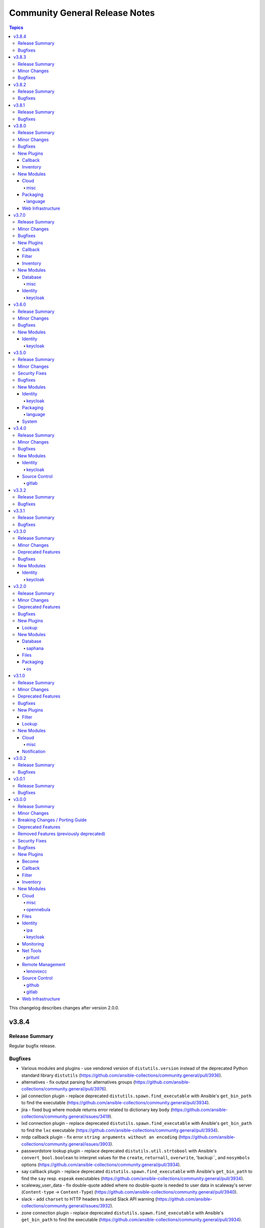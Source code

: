 ===============================
Community General Release Notes
===============================

.. contents:: Topics

This changelog describes changes after version 2.0.0.

v3.8.4
======

Release Summary
---------------

Regular bugfix release.

Bugfixes
--------

- Various modules and plugins - use vendored version of ``distutils.version`` instead of the deprecated Python standard library ``distutils`` (https://github.com/ansible-collections/community.general/pull/3936).
- alternatives - fix output parsing for alternatives groups (https://github.com/ansible-collections/community.general/pull/3976).
- jail connection plugin - replace deprecated ``distutils.spawn.find_executable`` with Ansible's ``get_bin_path`` to find the executable (https://github.com/ansible-collections/community.general/pull/3934).
- jira - fixed bug where module returns error related to dictionary key ``body`` (https://github.com/ansible-collections/community.general/issues/3419).
- lxd connection plugin - replace deprecated ``distutils.spawn.find_executable`` with Ansible's ``get_bin_path`` to find the ``lxc`` executable (https://github.com/ansible-collections/community.general/pull/3934).
- nrdp callback plugin - fix error ``string arguments without an encoding`` (https://github.com/ansible-collections/community.general/issues/3903).
- passwordstore lookup plugin - replace deprecated ``distutils.util.strtobool`` with Ansible's ``convert_bool.boolean`` to interpret values for the ``create``, ``returnall``, ``overwrite``, 'backup``, and ``nosymbols`` options (https://github.com/ansible-collections/community.general/pull/3934).
- say callback plugin - replace deprecated ``distutils.spawn.find_executable`` with Ansible's ``get_bin_path`` to find the ``say`` resp. ``espeak`` executables (https://github.com/ansible-collections/community.general/pull/3934).
- scaleway_user_data - fix double-quote added where no double-quote is needed to user data in scaleway's server (``Content-type`` -> ``Content-Type``) (https://github.com/ansible-collections/community.general/pull/3940).
- slack - add ``charset`` to HTTP headers to avoid Slack API warning (https://github.com/ansible-collections/community.general/issues/3932).
- zone connection plugin - replace deprecated ``distutils.spawn.find_executable`` with Ansible's ``get_bin_path`` to find the executable (https://github.com/ansible-collections/community.general/pull/3934).

v3.8.3
======

Release Summary
---------------

Regular bugfix release.

Minor Changes
-------------

- lxd connection plugin - make sure that ``ansible_lxd_host``, ``ansible_executable``, and ``ansible_lxd_executable`` work (https://github.com/ansible-collections/community.general/pull/3798).

Bugfixes
--------

- interfaces_file - fixed the check for existing option in interface (https://github.com/ansible-collections/community.general/issues/3841).
- nmcli - fix returning "changed" when no mask set for IPv4 or IPv6 addresses on task rerun (https://github.com/ansible-collections/community.general/issues/3768).
- nmcli - pass ``flags``, ``ingress``, ``egress`` params to ``nmcli`` (https://github.com/ansible-collections/community.general/issues/1086).
- opentelemetry_plugin - honour ``ignore_errors`` when a task has failed instead of reporting an error (https://github.com/ansible-collections/community.general/pull/3837).
- pipx - passes the correct command line option ``--include-apps`` (https://github.com/ansible-collections/community.general/issues/3791).
- proxmox - fixed ``onboot`` parameter causing module failures when undefined (https://github.com/ansible-collections/community.general/issues/3844).

v3.8.2
======

Release Summary
---------------

Regular bugfix release.

Bugfixes
--------

- counter_enabled callback plugin - fix output to correctly display host and task counters in serial mode (https://github.com/ansible-collections/community.general/pull/3709).
- ldap_search - allow it to be used even in check mode (https://github.com/ansible-collections/community.general/issues/3619).
- lvol - allows logical volumes to be created with certain size arguments prefixed with ``+`` to preserve behavior of older versions of this module (https://github.com/ansible-collections/community.general/issues/3665).
- nmcli - fixed falsely reported changed status when ``mtu`` is omitted with ``dummy`` connections (https://github.com/ansible-collections/community.general/issues/3612, https://github.com/ansible-collections/community.general/pull/3625).
- terraform - fix command options being ignored during planned/plan in function ``build_plan`` such as ``lock`` or ``lock_timeout`` (https://github.com/ansible-collections/community.general/issues/3707, https://github.com/ansible-collections/community.general/pull/3726).
- xattr - fix exception caused by ``_run_xattr()`` raising a ``ValueError`` due to a mishandling of base64-encoded value (https://github.com/ansible-collections/community.general/issues/3673).

v3.8.1
======

Release Summary
---------------

Regular bugfix release.

Bugfixes
--------

- gitlab_deploy_key - fix the SSH Deploy Key being deleted accidentally while running task in check mode (https://github.com/ansible-collections/community.general/issues/3621, https://github.com/ansible-collections/community.general/pull/3622).
- gitlab_project_members - ``get_project_id`` return the project id by matching ``full_path`` or ``name`` (https://github.com/ansible-collections/community.general/pull/3602).
- ipa_* modules - fix environment fallback for ``ipa_host`` option (https://github.com/ansible-collections/community.general/issues/3560).
- nmcli - fixed ``dns6`` option handling so that it is treated as a list internally (https://github.com/ansible-collections/community.general/pull/3563).
- nmcli - fixed ``ipv4.route-metric`` being in properties of type list (https://github.com/ansible-collections/community.general/pull/3563).
- one_image - fix error message when renaming an image (https://github.com/ansible-collections/community.general/pull/3626).
- pipx - ``state=inject`` was failing to parse the list of injected packages (https://github.com/ansible-collections/community.general/pull/3611).
- pipx - set environment variable ``USE_EMOJI=0`` to prevent errors in platforms that do not support ``UTF-8`` (https://github.com/ansible-collections/community.general/pull/3611).
- pkgin - Fix exception encountered when all packages are already installed (https://github.com/ansible-collections/community.general/pull/3583).
- proxmox_group_info - fix module crash if a ``group`` parameter is used (https://github.com/ansible-collections/community.general/pull/3649).
- redfish_utils module utils - do not attempt to change the boot source override mode if not specified by the user (https://github.com/ansible-collections/community.general/issues/3509/).
- redfish_utils module utils - if a manager network property is not specified in the service, attempt to change the requested settings (https://github.com/ansible-collections/community.general/issues/3404/).

v3.8.0
======

Release Summary
---------------

Regular feature and bugfix release. Please note that this is the last minor 3.x.0 release; afterwards there will only be bugfix releases 3.8.y.

Minor Changes
-------------

- mail - added the ``ehlohost`` parameter which allows for manual override of the host used in SMTP EHLO (https://github.com/ansible-collections/community.general/pull/3425).
- nmcli - the option ``routing_rules4`` can now be specified as a list of strings, instead of as a single string (https://github.com/ansible-collections/community.general/issues/3401).
- open-iscsi - adding support for mutual authentication between target and initiator (https://github.com/ansible-collections/community.general/pull/3422).
- opentelemetry callback plugin - added option ``enable_from_environment`` to support enabling the plugin only if the given environment variable exists and it is set to true (https://github.com/ansible-collections/community.general/pull/3498).
- opentelemetry callback plugin - enriched the stacktrace information with the ``message``, ``exception`` and ``stderr`` fields from the failed task (https://github.com/ansible-collections/community.general/pull/3496).
- pkgng - packages being installed (or upgraded) are acted on in one command (per action) (https://github.com/ansible-collections/community.general/issues/2265).
- pkgng - status message specifies number of packages installed and/or upgraded separately. Previously, all changes were reported as one count of packages "added" (https://github.com/ansible-collections/community.general/pull/3393).
- terraform - add ``parallelism`` parameter (https://github.com/ansible-collections/community.general/pull/3540).
- ufw - if ``delete=true`` and ``insert`` option is present, then ``insert`` is now ignored rather than failing with a syntax error (https://github.com/ansible-collections/community.general/pull/3514).

Bugfixes
--------

- gitlab_deploy_key - fix idempotency on projects with multiple deploy keys (https://github.com/ansible-collections/community.general/pull/3473).
- gitlab_group - avoid passing wrong value for ``require_two_factor_authentication`` on creation when the option has not been specified (https://github.com/ansible-collections/community.general/pull/3453).
- gitlab_group_members - ``get_group_id`` return the group ID by matching ``full_path``, ``path`` or ``name`` (https://github.com/ansible-collections/community.general/pull/3400).
- jboss - fix the deployment file permission issue when Jboss server is running under non-root user. The deployment file is copied with file content only. The file permission is set to ``440`` and belongs to root user. When the JBoss ``WildFly`` server is running under non-root user, it is unable to read the deployment file (https://github.com/ansible-collections/community.general/pull/3426).
- keycloak_authentication - fix bug, the requirement was always on ``DISABLED`` when creating a new authentication flow (https://github.com/ansible-collections/community.general/pull/3330).
- keycloak_identity_provider - fix change detection when updating identity provider mappers (https://github.com/ansible-collections/community.general/pull/3538, https://github.com/ansible-collections/community.general/issues/3537).
- keycloak_role - quote role name when used in URL path to avoid errors when role names contain special characters (https://github.com/ansible-collections/community.general/issues/3535, https://github.com/ansible-collections/community.general/pull/3536).
- logstash callback plugin - replace ``_option`` with ``context.CLIARGS`` to fix the plugin on ansible-base and ansible-core (https://github.com/ansible-collections/community.general/issues/2692).
- macports - add ``stdout`` and ``stderr`` to return values (https://github.com/ansible-collections/community.general/issues/3499).
- opentelemetry callback plugin - validated the task result exception without crashing. Also simplifying code a bit (https://github.com/ansible-collections/community.general/pull/3450, https://github.com/ansible/ansible/issues/75726).
- yaml callback plugin - avoid modifying PyYAML so that other plugins using it on the controller, like the ``to_yaml`` filter, do not produce different output (https://github.com/ansible-collections/community.general/issues/3471, https://github.com/ansible-collections/community.general/pull/3478).
- zypper_repository - when an URL to a .repo file was provided in option ``repo=`` and ``state=present`` only the first run was successful, future runs failed due to missing checks prior starting zypper. Usage of ``state=absent`` in combination with a .repo file was not working either (https://github.com/ansible-collections/community.general/issues/1791, https://github.com/ansible-collections/community.general/issues/3466).

New Plugins
-----------

Callback
~~~~~~~~

- elastic - Create distributed traces for each Ansible task in Elastic APM

Inventory
~~~~~~~~~

- opennebula - OpenNebula inventory source

New Modules
-----------

Cloud
~~~~~

misc
^^^^

- proxmox_tasks_info - Retrieve information about one or more Proxmox VE tasks

Packaging
~~~~~~~~~

language
^^^^^^^^

- pipx - Manages applications installed with pipx

Web Infrastructure
~~~~~~~~~~~~~~~~~~

- rundeck_job_executions_info - Query executions for a Rundeck job
- rundeck_job_run - Run a Rundeck job

v3.7.0
======

Release Summary
---------------

Regular feature and bugfix release.

Minor Changes
-------------

- gitlab_group - add new options ``project_creation_level``, ``auto_devops_enabled``, ``subgroup_creation_level`` (https://github.com/ansible-collections/community.general/pull/3248).
- gitlab_group - add new property ``require_two_factor_authentication`` (https://github.com/ansible-collections/community.general/pull/3367).
- gitlab_project - add new properties ``ci_config_path`` and ``shared_runners_enabled`` (https://github.com/ansible-collections/community.general/pull/3379).
- gitlab_project_members - ``gitlab_user`` can now also be a list of users (https://github.com/ansible-collections/community.general/pull/3319).
- gitlab_project_members - added functionality to set all members exactly as given (https://github.com/ansible-collections/community.general/pull/3319).
- gitlab_runner - support project-scoped gitlab.com runners registration (https://github.com/ansible-collections/community.general/pull/634).
- interfaces_file - minor refactor (https://github.com/ansible-collections/community.general/pull/3328).
- ipa_config - add ``ipaselinuxusermaporder`` option to set the SELinux user map order (https://github.com/ansible-collections/community.general/pull/3178).
- kernel_blacklist - revamped the module using ``ModuleHelper`` (https://github.com/ansible-collections/community.general/pull/3329).
- lxd_container - add ``ignore_volatile_options`` option which allows to disable the behavior that the module ignores options starting with ``volatile.`` (https://github.com/ansible-collections/community.general/pull/3331).
- nmcli - add ``gsm`` support (https://github.com/ansible-collections/community.general/pull/3313).
- pids - refactor to add support for older ``psutil`` versions to the ``pattern`` option (https://github.com/ansible-collections/community.general/pull/3315).
- redfish_command and redfish_config and redfish_utils module utils - add parameter to strip etag of quotes before patch, since some vendors do not properly ``If-Match`` etag with quotes (https://github.com/ansible-collections/community.general/pull/3296).
- tss lookup plugin - added ``token`` parameter for token authorization; ``username`` and ``password`` are optional when ``token`` is provided (https://github.com/ansible-collections/community.general/pull/3327).
- zpool_facts - minor refactoring (https://github.com/ansible-collections/community.general/pull/3332).

Bugfixes
--------

- copr - fix chroot naming issues, ``centos-stream`` changed naming to ``centos-stream-<number>`` (for exmaple ``centos-stream-8``) (https://github.com/ansible-collections/community.general/issues/2084, https://github.com/ansible-collections/community.general/pull/3237).
- django_manage - parameters ``apps`` and ``fixtures`` are now splitted instead of being used as a single argument (https://github.com/ansible-collections/community.general/issues/3333).
- interfaces_file - no longer reporting change when none happened (https://github.com/ansible-collections/community.general/pull/3328).
- linode inventory plugin - fix default value of new option ``ip_style`` (https://github.com/ansible-collections/community.general/issues/3337).
- openbsd_pkg - fix crash from ``KeyError`` exception when package installs, but ``pkg_add`` returns with a non-zero exit code (https://github.com/ansible-collections/community.general/pull/3336).
- redfish_utils module utils - if given, add account ID of user that should be created to HTTP request (https://github.com/ansible-collections/community.general/pull/3343/).

New Plugins
-----------

Callback
~~~~~~~~

- opentelemetry - Create distributed traces with OpenTelemetry

Filter
~~~~~~

- unicode_normalize - Normalizes unicode strings to facilitate comparison of characters with normalized forms

Inventory
~~~~~~~~~

- icinga2 - Icinga2 inventory source

New Modules
-----------

Database
~~~~~~~~

misc
^^^^

- redis_data - Set key value pairs in Redis
- redis_data_info - Get value of key in Redis database

Identity
~~~~~~~~

keycloak
^^^^^^^^

- keycloak_user_federation - Allows administration of Keycloak user federations via Keycloak API

v3.6.0
======

Release Summary
---------------

Regular feature and bugfix release.

Minor Changes
-------------

- dig lookup plugin - add ``retry_servfail`` option (https://github.com/ansible-collections/community.general/pull/3247).
- gitlab_group_members - ``gitlab_user`` can now also be a list of users (https://github.com/ansible-collections/community.general/pull/3047).
- gitlab_group_members - added functionality to set all members exactly as given (https://github.com/ansible-collections/community.general/pull/3047).
- ini_file - add abbility to define multiple options with the same name but different values (https://github.com/ansible-collections/community.general/issues/273, https://github.com/ansible-collections/community.general/issues/1204).
- ini_file - add module option ``exclusive`` (boolean) for the ability to add/remove single ``option=value`` entries without overwriting existing options with the same name but different values (https://github.com/ansible-collections/community.general/pull/3033).
- keycloak_realm - add ``events_enabled`` parameter to allow activation or deactivation of login events (https://github.com/ansible-collections/community.general/pull/3231).
- linode inventory plugin - adds the ``ip_style`` configuration key. Set to ``api`` to get more detailed network details back from the remote Linode host (https://github.com/ansible-collections/community.general/pull/3203).
- module_helper cmd module utils - added the ``ArgFormat`` style ``BOOLEAN_NOT``, to add CLI parameters when the module argument is false-ish (https://github.com/ansible-collections/community.general/pull/3290).
- module_helper module_utils - added classmethod to trigger the execution of MH modules (https://github.com/ansible-collections/community.general/pull/3206).
- nmcli - add ``gre`` tunnel support (https://github.com/ansible-collections/community.general/issues/3105, https://github.com/ansible-collections/community.general/pull/3262).
- nmcli - query ``nmcli`` directly to determine available WiFi options (https://github.com/ansible-collections/community.general/pull/3141).
- open_iscsi - minor refactoring (https://github.com/ansible-collections/community.general/pull/3286).
- openwrt_init - minor refactoring (https://github.com/ansible-collections/community.general/pull/3284).
- pamd - minor refactorings (https://github.com/ansible-collections/community.general/pull/3285).
- redfish_info - include ``Status`` property for Thermal objects when querying Thermal properties via ``GetChassisThermals`` command (https://github.com/ansible-collections/community.general/issues/3232).
- scaleway plugin inventory - parse scw-cli config file for ``oauth_token`` (https://github.com/ansible-collections/community.general/pull/3250).
- slack - minor refactoring (https://github.com/ansible-collections/community.general/pull/3205).
- snap - improved module error handling, especially for the case when snap server is down (https://github.com/ansible-collections/community.general/issues/2970).
- tss lookup plugin - added new parameter for domain authorization (https://github.com/ansible-collections/community.general/pull/3228).
- tss lookup plugin - refactored to decouple the supporting third-party library (``python-tss-sdk``) (https://github.com/ansible-collections/community.general/pull/3252).
- vdo - minor refactoring of the code (https://github.com/ansible-collections/community.general/pull/3191).
- zfs - added diff mode support (https://github.com/ansible-collections/community.general/pull/502).
- zypper - prefix zypper commands with ``/sbin/transactional-update --continue --drop-if-no-change --quiet run`` if transactional updates are detected (https://github.com/ansible-collections/community.general/issues/3159).

Bugfixes
--------

- apache2_module - fix ``a2enmod``/``a2dismod`` detection, and error message when not found (https://github.com/ansible-collections/community.general/issues/3253).
- django_manage - argument ``command`` is being splitted again as it should (https://github.com/ansible-collections/community.general/issues/3215).
- keycloak_realm - element type for ``events_listeners`` parameter should be ``string`` instead of ``dict`` (https://github.com/ansible-collections/community.general/pull/3231).
- launchd - use private attribute to fix sanity errors (https://github.com/ansible-collections/community.general/pull/3194).
- logdns callback plugin - improve split call to fix sanity errors (https://github.com/ansible-collections/community.general/pull/3194).
- maven_artifact - improve split call to fix sanity errors (https://github.com/ansible-collections/community.general/pull/3194).
- memcached cache plugin - change function argument names to fix sanity errors (https://github.com/ansible-collections/community.general/pull/3194).
- netapp module utils - remove always-true conditional to fix sanity errors (https://github.com/ansible-collections/community.general/pull/3194).
- nmcli - added ip4/ip6 configuration arguments for ``sit`` and ``ipip`` tunnels (https://github.com/ansible-collections/community.general/issues/3238, https://github.com/ansible-collections/community.general/pull/3239).
- one_template - change function argument name to fix sanity errors (https://github.com/ansible-collections/community.general/pull/3194).
- online inventory plugin - improve split call to fix sanity errors (https://github.com/ansible-collections/community.general/pull/3194).
- online module utils - improve split call to fix sanity errors (https://github.com/ansible-collections/community.general/pull/3194).
- open_iscsi - calling ``run_command`` with arguments as ``list`` instead of ``str`` (https://github.com/ansible-collections/community.general/pull/3286).
- openwrt_init - calling ``run_command`` with arguments as ``list`` instead of ``str`` (https://github.com/ansible-collections/community.general/pull/3284).
- packet_device - use generator to fix sanity errors (https://github.com/ansible-collections/community.general/pull/3194).
- packet_sshkey - use generator to fix sanity errors (https://github.com/ansible-collections/community.general/pull/3194).
- pamd - code for ``state=updated`` when dealing with the pam module arguments, made no distinction between ``None`` and an empty list (https://github.com/ansible-collections/community.general/issues/3260).
- proxmox_kvm - clone operation should return the VMID of the target VM and not that of the source VM. This was failing when the target VM with the chosen name already existed (https://github.com/ansible-collections/community.general/pull/3266).
- saltstack connection plugin - fix function signature (https://github.com/ansible-collections/community.general/pull/3194).
- scaleway inventory script - improve split call to fix sanity errors (https://github.com/ansible-collections/community.general/pull/3195).
- scaleway module utils - improve split call to fix sanity errors (https://github.com/ansible-collections/community.general/pull/3194).
- tss lookup plugin - fixed backwards compatibility issue with ``python-tss-sdk`` version <=0.0.5 (https://github.com/ansible-collections/community.general/issues/3192, https://github.com/ansible-collections/community.general/pull/3199).
- udm_dns_record - fixed managing of PTR records, which can never have worked before (https://github.com/ansible-collections/community.general/pull/3256).
- ufw - use generator to fix sanity errors (https://github.com/ansible-collections/community.general/pull/3194).
- vbox inventory script - change function argument name to fix sanity errors (https://github.com/ansible-collections/community.general/pull/3195).
- vdo - boolean arguments now compared with proper ``true`` and ``false`` values instead of string representations like ``"yes"`` or ``"no"`` (https://github.com/ansible-collections/community.general/pull/3191).
- zfs - treated received properties as local (https://github.com/ansible-collections/community.general/pull/502).

New Modules
-----------

Identity
~~~~~~~~

keycloak
^^^^^^^^

- keycloak_identity_provider - Allows administration of Keycloak identity providers via Keycloak API

v3.5.0
======

Release Summary
---------------

Regular bugfix and feature release.

Minor Changes
-------------

- apache2_module - minor refactoring improving code quality, readability and speed (https://github.com/ansible-collections/community.general/pull/3106).
- dnsimple - module rewrite to include support for python-dnsimple>=2.0.0; also add ``sandbox`` parameter (https://github.com/ansible-collections/community.general/pull/2946).
- github_repo - add new option ``api_url``  to allow working with on premises installations (https://github.com/ansible-collections/community.general/pull/3038).
- gunicorn - search for ``gunicorn`` binary in more paths (https://github.com/ansible-collections/community.general/pull/3092).
- hana_query - added the abillity to use hdbuserstore (https://github.com/ansible-collections/community.general/pull/3125).
- hpilo_info - added ``host_power_status`` return value to report power state of machine with ``OFF``, ``ON`` or ``UNKNOWN`` (https://github.com/ansible-collections/community.general/pull/3079).
- nmcli - add ``dummy`` interface support (https://github.com/ansible-collections/community.general/issues/724).
- nmcli - add ``wifi-sec`` option change detection to support managing secure Wi-Fi connections (https://github.com/ansible-collections/community.general/pull/3136).
- nmcli - add ``wifi`` option to support managing Wi-Fi settings such as ``hidden`` or ``mode`` (https://github.com/ansible-collections/community.general/pull/3081).
- pkgin - in case of ``pkgin`` tool failue, display returned standard output ``stdout`` and standard error ``stderr`` to ease debugging (https://github.com/ansible-collections/community.general/issues/3146).
- proxmox inventory plugin - added snapshots to host facts (https://github.com/ansible-collections/community.general/pull/3044).
- redfish_command - add ``boot_override_mode`` argument to BootSourceOverride commands (https://github.com/ansible-collections/community.general/issues/3134).
- supervisorctl - using standard Ansible mechanism to validate ``signalled`` state required parameter (https://github.com/ansible-collections/community.general/pull/3068).

Security Fixes
--------------

- nmcli - do not pass WiFi secrets on the ``nmcli`` command line. Use ``nmcli con edit`` instead and pass secrets as ``stdin`` (https://github.com/ansible-collections/community.general/issues/3145).

Bugfixes
--------

- ali_instance_info - added support to check mode (https://github.com/ansible-collections/community.general/pull/3084).
- archive - fixing archive root determination when longest common root is ``/`` (https://github.com/ansible-collections/community.general/pull/3036).
- deploy_helper - improved parameter checking by using standard Ansible construct (https://github.com/ansible-collections/community.general/pull/3104).
- django_manage - refactor to call ``run_command()`` passing command as a list instead of string (https://github.com/ansible-collections/community.general/pull/3098).
- ejabberd_user - replaced in-code check with ``required_if``, using ``get_bin_path()`` for the command, passing args to ``run_command()`` as list instead of string (https://github.com/ansible-collections/community.general/pull/3093).
- gitlab_group_members - fixes issue when gitlab group has more then 20 members, pagination problem (https://github.com/ansible-collections/community.general/issues/3041).
- gitlab_project_members - fixes issue when gitlab group has more then 20 members, pagination problem (https://github.com/ansible-collections/community.general/issues/3041).
- idrac_redfish_info - added support to check mode (https://github.com/ansible-collections/community.general/pull/3084).
- ini_file - fix inconsistency between empty value and no value (https://github.com/ansible-collections/community.general/issues/3031).
- java_cert - import private key as well as public certificate from PKCS#12 (https://github.com/ansible-collections/community.general/issues/2460).
- memset_memstore_info - added support to check mode (https://github.com/ansible-collections/community.general/pull/3084).
- memset_server_info - added support to check mode (https://github.com/ansible-collections/community.general/pull/3084).
- oneview_datacenter_info - added support to check mode (https://github.com/ansible-collections/community.general/pull/3084).
- oneview_enclosure_info - added support to check mode (https://github.com/ansible-collections/community.general/pull/3084).
- oneview_ethernet_network_info - added support to check mode (https://github.com/ansible-collections/community.general/pull/3084).
- oneview_fc_network_info - added support to check mode (https://github.com/ansible-collections/community.general/pull/3084).
- oneview_fcoe_network_info - added support to check mode (https://github.com/ansible-collections/community.general/pull/3084).
- oneview_logical_interconnect_group_info - added support to check mode (https://github.com/ansible-collections/community.general/pull/3084).
- oneview_network_set_info - added support to check mode (https://github.com/ansible-collections/community.general/pull/3084).
- oneview_san_manager_info - added support to check mode (https://github.com/ansible-collections/community.general/pull/3084).
- openbsd_pkg - fix regexp matching crash. This bug could trigger on package names with special characters, for example ``g++`` (https://github.com/ansible-collections/community.general/pull/3161).
- pids - avoid crashes for older ``psutil`` versions, like on RHEL6 and RHEL7 (https://github.com/ansible-collections/community.general/pull/2808).
- proxmox inventory plugin - fixed plugin failure when a ``qemu`` guest has no ``template`` key (https://github.com/ansible-collections/community.general/pull/3052).
- proxmox_kvm - fix result of clone, now returns ``newid`` instead of ``vmid`` (https://github.com/ansible-collections/community.general/pull/3034).
- rax_facts - added support to check mode (https://github.com/ansible-collections/community.general/pull/3084).
- redfish_info - added support to check mode (https://github.com/ansible-collections/community.general/pull/3084).
- smartos_image_info - added support to check mode (https://github.com/ansible-collections/community.general/pull/3084).
- snmp_facts - added support to check mode (https://github.com/ansible-collections/community.general/pull/3084).
- supervisorctl - state ``signalled`` was not working (https://github.com/ansible-collections/community.general/pull/3068).
- taiga - some constructs in the module fixed to work also in Python 3 (https://github.com/ansible-collections/community.general/pull/3067).
- tss lookup plugin - fixed incompatibility with ``python-tss-sdk`` version 1.0.0 (https://github.com/ansible-collections/community.general/issues/3057, https://github.com/ansible-collections/community.general/pull/3139).
- utm_aaa_group_info - added support to check mode (https://github.com/ansible-collections/community.general/pull/3084).
- utm_ca_host_key_cert_info - added support to check mode (https://github.com/ansible-collections/community.general/pull/3084).
- utm_network_interface_address_info - added support to check mode (https://github.com/ansible-collections/community.general/pull/3084).
- utm_proxy_frontend_info - added support to check mode (https://github.com/ansible-collections/community.general/pull/3084).
- utm_proxy_location_info - added support to check mode (https://github.com/ansible-collections/community.general/pull/3084).
- xenserver_facts - added support to check mode (https://github.com/ansible-collections/community.general/pull/3084).
- xfconf_info - added support to check mode (https://github.com/ansible-collections/community.general/pull/3084).

New Modules
-----------

Identity
~~~~~~~~

keycloak
^^^^^^^^

- keycloak_client_rolemapping - Allows administration of Keycloak client_rolemapping with the Keycloak API

Packaging
~~~~~~~~~

language
^^^^^^^^

- ansible_galaxy_install - Install Ansible roles or collections using ansible-galaxy

System
~~~~~~

- sap_task_list_execute - Perform SAP Task list execution
- xfconf_info - Retrieve XFCE4 configurations

v3.4.0
======

Release Summary
---------------

Regular bugfix and feature release.

Minor Changes
-------------

- archive - added ``dest_state`` return value to describe final state of ``dest`` after successful task execution (https://github.com/ansible-collections/community.general/pull/2913).
- archive - refactoring prior to fix for idempotency checks. The fix will be a breaking change and only appear in community.general 4.0.0 (https://github.com/ansible-collections/community.general/pull/2987).
- datadog_monitor - allow creation of composite datadog monitors (https://github.com/ansible-collections/community.general/issues/2956).
- filesystem - extend support for FreeBSD. Avoid potential data loss by checking existence of a filesystem with ``fstyp`` (native command) if ``blkid`` (foreign command) doesn't find one. Add support for character devices and ``ufs`` filesystem type (https://github.com/ansible-collections/community.general/pull/2902).
- gitlab_project - add new options ``allow_merge_on_skipped_pipeline``, ``only_allow_merge_if_all_discussions_are_resolved``, ``only_allow_merge_if_pipeline_succeeds``, ``packages_enabled``, ``remove_source_branch_after_merge``, ``squash_option`` (https://github.com/ansible-collections/community.general/pull/3002).
- jenkins_job_info - the ``password`` and ``token`` parameters can also be omitted to retrieve only public information (https://github.com/ansible-collections/community.general/pull/2948).
- keycloak_authentication - enhanced diff mode to also return before and after state when the authentication flow is updated (https://github.com/ansible-collections/community.general/pull/2963).
- keycloak_client - add ``authentication_flow_binding_overrides`` option (https://github.com/ansible-collections/community.general/pull/2949).
- module_helper module utils - added feature flag parameters to ``CmdMixin`` to control whether ``rc``, ``out`` and ``err`` are automatically added to the module output (https://github.com/ansible-collections/community.general/pull/2922).
- nmcli - add ``runner`` and ``runner_hwaddr_policy`` options (https://github.com/ansible-collections/community.general/issues/2901).
- rax_mon_notification_plan - fixed validation checks by specifying type ``str`` as the ``elements`` of parameters ``ok_state``, ``warning_state`` and ``critical_state`` (https://github.com/ansible-collections/community.general/pull/2955).

Bugfixes
--------

- launchd - fixed sanity check in the module's code (https://github.com/ansible-collections/community.general/pull/2960).
- pamd - fixed problem with files containing only one or two lines (https://github.com/ansible-collections/community.general/issues/2925).
- proxmox inventory plugin - fixed parsing failures when some cluster nodes are offline (https://github.com/ansible-collections/community.general/issues/2931).
- redfish_command - fix extraneous error caused by missing ``bootdevice`` argument when using the ``DisableBootOverride`` sub-command (https://github.com/ansible-collections/community.general/issues/3005).
- snap - fix formatting of ``--channel`` argument when the ``channel`` option is used (https://github.com/ansible-collections/community.general/pull/3028).

New Modules
-----------

Identity
~~~~~~~~

keycloak
^^^^^^^^

- keycloak_clientscope - Allows administration of Keycloak client_scopes via Keycloak API
- keycloak_role - Allows administration of Keycloak roles via Keycloak API

Source Control
~~~~~~~~~~~~~~

gitlab
^^^^^^

- gitlab_protected_branch - (un)Marking existing branches for protection

v3.3.2
======

Release Summary
---------------

Extraordinary bugfix release to fix some annoying bugs.

Bugfixes
--------

- archive - fixed task failure when using the ``remove`` option with a ``path`` containing nested files for ``format``s other than ``zip`` (https://github.com/ansible-collections/community.general/issues/2919).
- lvol - honor ``check_mode`` on thinpool (https://github.com/ansible-collections/community.general/issues/2934).
- module_helper module utils - fixed change-tracking for dictionaries and lists (https://github.com/ansible-collections/community.general/pull/2951).
- npm - correctly handle cases where a dependency does not have a ``version`` property because it is either missing or invalid (https://github.com/ansible-collections/community.general/issues/2917).
- pacman - fix changed status when ignorepkg has been defined (https://github.com/ansible-collections/community.general/issues/1758).
- snap - fixed the order of the ``--classic`` parameter in the command line invocation (https://github.com/ansible-collections/community.general/issues/2916).

v3.3.1
======

Release Summary
---------------

Extraordinary bugfix release to fix a fatal bug in ``snap``.

Bugfixes
--------

- keycloak_authentication - fix bug when two identical executions are in the same authentication flow (https://github.com/ansible-collections/community.general/pull/2904).
- module_helper module utils - avoid failing when non-zero ``rc`` is present on regular exit (https://github.com/ansible-collections/community.general/pull/2912).
- snap - fix various bugs which prevented the module from working at all, and which resulted in ``state=absent`` fail on absent snaps (https://github.com/ansible-collections/community.general/issues/2835, https://github.com/ansible-collections/community.general/issues/2906, https://github.com/ansible-collections/community.general/pull/2912).

v3.3.0
======

Release Summary
---------------

Regular feature and bugfix release.

Minor Changes
-------------

- Avoid internal ansible-core module_utils in favor of equivalent public API available since at least Ansible 2.9 (https://github.com/ansible-collections/community.general/pull/2877).
- datadog_event - adding parameter ``api_host`` to allow selecting a datadog API endpoint instead of using the default one (https://github.com/ansible-collections/community.general/issues/2774, https://github.com/ansible-collections/community.general/pull/2775).
- flatpak - allows installing or uninstalling a list of packages (https://github.com/ansible-collections/community.general/pull/2521).
- gem - add ``bindir`` option to specify an installation path for executables such as ``/home/user/bin`` or ``/home/user/.local/bin`` (https://github.com/ansible-collections/community.general/pull/2837).
- gem - add ``norc`` option to avoid loading any ``.gemrc`` file (https://github.com/ansible-collections/community.general/pull/2837).
- gitlab_project - projects can be created under other user's namespaces with the new ``username`` option (https://github.com/ansible-collections/community.general/pull/2824).
- gitlab_user - add functionality for adding external identity providers to a GitLab user (https://github.com/ansible-collections/community.general/pull/2691).
- gitlab_user - allow to reset an existing password with the new ``reset_password`` option (https://github.com/ansible-collections/community.general/pull/2691).
- gitlab_user - specifying a password is no longer necessary (https://github.com/ansible-collections/community.general/pull/2691).
- jenkins_build - support stopping a running jenkins build (https://github.com/ansible-collections/community.general/pull/2850).
- jenkins_plugin - add fallback url(s) for failure of plugin installation/download (https://github.com/ansible-collections/community.general/pull/1334).
- nmcli - add ``disabled`` value to ``method6`` option (https://github.com/ansible-collections/community.general/issues/2730).
- nmcli - add ``routing_rules4`` and ``may_fail4`` options (https://github.com/ansible-collections/community.general/issues/2730).
- nrdp callback plugin - parameters are now converted to strings, except ``validate_certs`` which is converted to boolean (https://github.com/ansible-collections/community.general/pull/2878).
- redhat_subscription - add ``server_prefix`` and ``server_port`` parameters (https://github.com/ansible-collections/community.general/pull/2779).
- redis - allow to use the term ``replica`` instead of ``slave``, which has been the official Redis terminology since 2018 (https://github.com/ansible-collections/community.general/pull/2867).
- snap - added ``enabled`` and ``disabled`` states (https://github.com/ansible-collections/community.general/issues/1990).
- splunk callback plugin - add ``batch`` option for user-configurable correlation ID's (https://github.com/ansible-collections/community.general/issues/2790).
- terraform - add ``check_destroy`` optional parameter to check for deletion of resources before it is applied (https://github.com/ansible-collections/community.general/pull/2874).
- timezone - print error message to debug instead of warning when timedatectl fails (https://github.com/ansible-collections/community.general/issues/1942).

Deprecated Features
-------------------

- ali_instance_info - marked removal version of deprecated parameters ``availability_zone`` and ``instance_names`` (https://github.com/ansible-collections/community.general/issues/2429).
- serverless - deprecating parameter ``functions`` because it was not used in the code (https://github.com/ansible-collections/community.general/pull/2845).

Bugfixes
--------

- _mount module utils - fixed the sanity checks (https://github.com/ansible-collections/community.general/pull/2883).
- archive - fixed ``exclude_path`` values causing incorrect archive root (https://github.com/ansible-collections/community.general/pull/2816).
- archive - fixed improper file names for single file zip archives (https://github.com/ansible-collections/community.general/issues/2818).
- archive - fixed incorrect ``state`` result value documentation (https://github.com/ansible-collections/community.general/pull/2816).
- gitlab_project - user projects are created using namespace ID now, instead of user ID (https://github.com/ansible-collections/community.general/pull/2881).
- ini_file - fix Unicode processing for Python 2 (https://github.com/ansible-collections/community.general/pull/2875).
- ipa_sudorule - call ``sudorule_add_allow_command`` method instead of  ``sudorule_add_allow_command_group`` (https://github.com/ansible-collections/community.general/issues/2442).
- java_keystore - add parameter ``keystore_type`` to control output file format and override ``keytool``'s default, which depends on Java version (https://github.com/ansible-collections/community.general/issues/2515).
- jenkins_build - examine presence of ``build_number`` before deleting a jenkins build (https://github.com/ansible-collections/community.general/pull/2850).
- modprobe - added additional checks to ensure module load/unload is effective (https://github.com/ansible-collections/community.general/issues/1608).
- nmcli - fixes team-slave configuration by adding connection.slave-type (https://github.com/ansible-collections/community.general/issues/766).
- npm - when the ``version`` option is used the comparison of installed vs missing will use name@version instead of just name, allowing version specific updates (https://github.com/ansible-collections/community.general/issues/2021).
- proxmox_kvm - fix parsing of Proxmox VM information with device info not containing a comma, like disks backed by ZFS zvols (https://github.com/ansible-collections/community.general/issues/2840).
- scaleway plugin inventory - fix ``JSON object must be str, not 'bytes'`` with Python 3.5 (https://github.com/ansible-collections/community.general/issues/2769).
- yum_versionlock - fix idempotency when using wildcard (asterisk) in ``name`` option (https://github.com/ansible-collections/community.general/issues/2761).

New Modules
-----------

Identity
~~~~~~~~

keycloak
^^^^^^^^

- keycloak_authentication - Configure authentication in Keycloak

v3.2.0
======

Release Summary
---------------

Regular bugfix and feature release.

Minor Changes
-------------

- Remove unnecessary ``__init__.py`` files from ``plugins/`` (https://github.com/ansible-collections/community.general/pull/2632).
- archive - added ``exclusion_patterns`` option to exclude files or subdirectories from archives (https://github.com/ansible-collections/community.general/pull/2616).
- cloud_init_data_facts - minor refactor (https://github.com/ansible-collections/community.general/pull/2557).
- composer - add ``composer_executable`` option (https://github.com/ansible-collections/community.general/issues/2649).
- flatpak - add ``no_dependencies`` parameter (https://github.com/ansible/ansible/pull/55452, https://github.com/ansible-collections/community.general/pull/2751).
- ini_file - opening file with encoding ``utf-8-sig`` (https://github.com/ansible-collections/community.general/issues/2189).
- jira - add comment visibility parameter for comment operation (https://github.com/ansible-collections/community.general/pull/2556).
- maven_artifact - added ``checksum_alg`` option to support SHA1 checksums in order to support FIPS systems (https://github.com/ansible-collections/community.general/pull/2662).
- module_helper module utils - method ``CmdMixin.run_command()`` now accepts ``process_output`` specifying a function to process the outcome of the underlying ``module.run_command()`` (https://github.com/ansible-collections/community.general/pull/2564).
- nmcli - add new options to ignore automatic DNS servers and gateways (https://github.com/ansible-collections/community.general/issues/1087).
- onepassword lookup plugin - add ``domain`` option (https://github.com/ansible-collections/community.general/issues/2734).
- open_iscsi - add ``auto_portal_startup`` parameter to allow ``node.startup`` setting per portal (https://github.com/ansible-collections/community.general/issues/2685).
- open_iscsi - also consider ``portal`` and ``port`` to check if already logged in or not (https://github.com/ansible-collections/community.general/issues/2683).
- proxmox_group_info - minor refactor (https://github.com/ansible-collections/community.general/pull/2557).
- proxmox_kvm - minor refactor (https://github.com/ansible-collections/community.general/pull/2557).
- rhevm - minor refactor (https://github.com/ansible-collections/community.general/pull/2557).
- serverless - minor refactor (https://github.com/ansible-collections/community.general/pull/2557).
- stacki_host - minor refactoring (https://github.com/ansible-collections/community.general/pull/2681).
- terraform - add option ``overwrite_init`` to skip init if exists (https://github.com/ansible-collections/community.general/pull/2573).
- terraform - minor refactor (https://github.com/ansible-collections/community.general/pull/2557).

Deprecated Features
-------------------

- All inventory and vault scripts will be removed from community.general in version 4.0.0. If you are referencing them, please update your references to the new `contrib-scripts GitHub repository <https://github.com/ansible-community/contrib-scripts>`_ so your workflow will not break once community.general 4.0.0 is released (https://github.com/ansible-collections/community.general/pull/2697).

Bugfixes
--------

- consul_kv lookup plugin - allow to set ``recurse``, ``index``, ``datacenter`` and ``token`` as keyword arguments (https://github.com/ansible-collections/community.general/issues/2124).
- cpanm - also use ``LC_ALL`` to enforce locale choice (https://github.com/ansible-collections/community.general/pull/2731).
- influxdb_user - fix bug which removed current privileges instead of appending them to existing ones (https://github.com/ansible-collections/community.general/issues/2609, https://github.com/ansible-collections/community.general/pull/2614).
- iptables_state - call ``async_status`` action plugin rather than its module (https://github.com/ansible-collections/community.general/issues/2700).
- iptables_state - fix a broken query of ``async_status`` result with current ansible-core development version (https://github.com/ansible-collections/community.general/issues/2627, https://github.com/ansible-collections/community.general/pull/2671).
- java_cert - fix issue with incorrect alias used on PKCS#12 certificate import (https://github.com/ansible-collections/community.general/pull/2560).
- jenkins_plugin - use POST method for sending request to jenkins API when ``state`` option is one of ``enabled``, ``disabled``, ``pinned``, ``unpinned``, or ``absent`` (https://github.com/ansible-collections/community.general/issues/2510).
- json_query filter plugin - avoid 'unknown type' errors for more Ansible internal types (https://github.com/ansible-collections/community.general/pull/2607).
- keycloak_realm - ``ssl_required`` changed from a boolean type to accept the strings ``none``, ``external`` or ``all``. This is not a breaking change since the module always failed when a boolean was supplied (https://github.com/ansible-collections/community.general/pull/2693).
- keycloak_realm - remove warning that ``reset_password_allowed`` needs to be marked as ``no_log`` (https://github.com/ansible-collections/community.general/pull/2694).
- module_helper module utils - ``CmdMixin`` must also use ``LC_ALL`` to enforce locale choice (https://github.com/ansible-collections/community.general/pull/2731).
- netcup_dns - use ``str(ex)`` instead of unreliable ``ex.message`` in exception handling to fix ``AttributeError`` in error cases (https://github.com/ansible-collections/community.general/pull/2590).
- ovir4 inventory script - improve configparser creation to avoid crashes for options without values (https://github.com/ansible-collections/community.general/issues/674).
- proxmox_kvm - fixed ``vmid`` return value when VM with ``name`` already exists (https://github.com/ansible-collections/community.general/issues/2648).
- redis cache - improved connection string parsing (https://github.com/ansible-collections/community.general/issues/497).
- rhsm_release - fix the issue that module considers 8, 7Client and 7Workstation as invalid releases (https://github.com/ansible-collections/community.general/pull/2571).
- ssh_config - reduce stormssh searches based on host (https://github.com/ansible-collections/community.general/pull/2568/).
- stacki_host - when adding a new server, ``rack`` and ``rank`` must be passed, and network parameters are optional (https://github.com/ansible-collections/community.general/pull/2681).
- terraform - ensure the workspace is set back to its previous value when the apply fails (https://github.com/ansible-collections/community.general/pull/2634).
- xfconf - also use ``LC_ALL`` to enforce locale choice (https://github.com/ansible-collections/community.general/issues/2715).
- zypper_repository - fix idempotency on adding repository with ``$releasever`` and ``$basearch`` variables (https://github.com/ansible-collections/community.general/issues/1985).

New Plugins
-----------

Lookup
~~~~~~

- random_string - Generates random string

New Modules
-----------

Database
~~~~~~~~

saphana
^^^^^^^

- hana_query - Execute SQL on HANA

Files
~~~~~

- sapcar_extract - Manages SAP SAPCAR archives

Packaging
~~~~~~~~~

os
^^

- pacman_key - Manage pacman's list of trusted keys

v3.1.0
======

Release Summary
---------------

Regular feature and bugfix release.

Minor Changes
-------------

- ModuleHelper module utils - improved mechanism for customizing the calculation of ``changed`` (https://github.com/ansible-collections/community.general/pull/2514).
- chroot connection - minor refactor to make lints and IDEs happy (https://github.com/ansible-collections/community.general/pull/2520).
- cmd (Module Helper) module utils - ``CmdMixin`` now pulls the value for ``run_command()`` params from ``self.vars``, as opposed to previously retrieving those from ``self.module.params`` (https://github.com/ansible-collections/community.general/pull/2517).
- filesystem - cleanup and revamp module, tests and doc. Pass all commands to ``module.run_command()`` as lists. Move the device-vs-mountpoint logic to ``grow()`` method. Give to all ``get_fs_size()`` the same logic and error handling. (https://github.com/ansible-collections/community.general/pull/2472).
- funcd connection - minor refactor to make lints and IDEs happy (https://github.com/ansible-collections/community.general/pull/2520).
- gitlab_user - add ``expires_at`` option (https://github.com/ansible-collections/community.general/issues/2325).
- idrac_redfish_config - modified set_manager_attributes function to skip invalid attribute instead of returning. Added skipped attributes to output. Modified module exit to add warning variable (https://github.com/ansible-collections/community.general/issues/1995).
- influxdb_retention_policy - add ``state`` parameter with allowed values ``present`` and ``absent`` to support deletion of existing retention policies (https://github.com/ansible-collections/community.general/issues/2383).
- influxdb_retention_policy - simplify duration logic parsing (https://github.com/ansible-collections/community.general/pull/2385).
- iocage connection - minor refactor to make lints and IDEs happy (https://github.com/ansible-collections/community.general/pull/2520).
- jail connection - minor refactor to make lints and IDEs happy (https://github.com/ansible-collections/community.general/pull/2520).
- java_keystore - added ``ssl_backend`` parameter for using the cryptography library instead of the OpenSSL binary (https://github.com/ansible-collections/community.general/pull/2485).
- java_keystore - replace envvar by stdin to pass secret to ``keytool`` (https://github.com/ansible-collections/community.general/pull/2526).
- linode - added proper traceback when failing due to exceptions (https://github.com/ansible-collections/community.general/pull/2410).
- linode - parameter ``additional_disks`` is now validated as a list of dictionaries (https://github.com/ansible-collections/community.general/pull/2410).
- lxc connection - minor refactor to make lints and IDEs happy (https://github.com/ansible-collections/community.general/pull/2520).
- module_helper module utils - break down of the long file into smaller pieces (https://github.com/ansible-collections/community.general/pull/2393).
- nmcli - remove dead code, ``options`` never contains keys from ``param_alias`` (https://github.com/ansible-collections/community.general/pull/2417).
- pacman - add ``executable`` option to use an alternative pacman binary (https://github.com/ansible-collections/community.general/issues/2524).
- passwordstore lookup - add option ``missing`` to choose what to do if the password file is missing (https://github.com/ansible-collections/community.general/pull/2500).
- qubes connection - minor refactor to make lints and IDEs happy (https://github.com/ansible-collections/community.general/pull/2520).
- redfish_config - modified module exit to add warning variable (https://github.com/ansible-collections/community.general/issues/1995).
- redfish_utils module utils - modified set_bios_attributes function to skip invalid attribute instead of returning. Added skipped attributes to output (https://github.com/ansible-collections/community.general/issues/1995).
- saltstack connection - minor refactor to make lints and IDEs happy (https://github.com/ansible-collections/community.general/pull/2520).
- spotinst_aws_elastigroup - elements of list parameters are now validated (https://github.com/ansible-collections/community.general/pull/2355).
- zfs_delegate_admin - drop choices from permissions, allowing any permission supported by the underlying zfs commands (https://github.com/ansible-collections/community.general/pull/2540).
- zone connection - minor refactor to make lints and IDEs happy (https://github.com/ansible-collections/community.general/pull/2520).

Deprecated Features
-------------------

- The nios, nios_next_ip, nios_next_network lookup plugins, the nios documentation fragment, and the nios_host_record, nios_ptr_record, nios_mx_record, nios_fixed_address, nios_zone, nios_member, nios_a_record, nios_aaaa_record, nios_network, nios_dns_view, nios_txt_record, nios_naptr_record, nios_srv_record, nios_cname_record, nios_nsgroup, and nios_network_view module have been deprecated and will be removed from community.general 5.0.0. Please install the `infoblox.nios_modules <https://galaxy.ansible.com/infoblox/nios_modules>`_ collection instead and use its plugins and modules (https://github.com/ansible-collections/community.general/pull/2458).
- The vendored copy of ``ipaddress`` will be removed in community.general 4.0.0. Please switch to ``ipaddress`` from the Python 3 standard library, or `from pypi <https://pypi.org/project/ipaddress/>`_, if your code relies on the vendored version of ``ipaddress`` (https://github.com/ansible-collections/community.general/pull/2459).
- linode - parameter ``backupsenabled`` is deprecated and will be removed in community.general 5.0.0 (https://github.com/ansible-collections/community.general/pull/2410).
- lxd inventory plugin - the plugin will require ``ipaddress`` installed when used with Python 2 from community.general 4.0.0 on. ``ipaddress`` is part of the Python 3 standard library, but can be installed for Python 2 from pypi (https://github.com/ansible-collections/community.general/pull/2459).
- scaleway_security_group_rule - the module will require ``ipaddress`` installed when used with Python 2 from community.general 4.0.0 on. ``ipaddress`` is part of the Python 3 standard library, but can be installed for Python 2 from pypi (https://github.com/ansible-collections/community.general/pull/2459).

Bugfixes
--------

- consul_acl - update the hcl allowlist to include all supported options (https://github.com/ansible-collections/community.general/pull/2495).
- filesystem - repair ``reiserfs`` fstype support after adding it to integration tests (https://github.com/ansible-collections/community.general/pull/2472).
- influxdb_user - allow creation of admin users when InfluxDB authentication is enabled but no other user exists on the database. In this scenario, InfluxDB 1.x allows only ``CREATE USER`` queries and rejects any other query (https://github.com/ansible-collections/community.general/issues/2364).
- influxdb_user - fix bug where an influxdb user has no privileges for 2 or more databases (https://github.com/ansible-collections/community.general/pull/2499).
- iptables_state - fix a 'FutureWarning' in a regex and do some basic code clean up (https://github.com/ansible-collections/community.general/pull/2525).
- iptables_state - fix initialization of iptables from null state when adressing more than one table (https://github.com/ansible-collections/community.general/issues/2523).
- nmap inventory plugin - fix local variable error when cache is disabled (https://github.com/ansible-collections/community.general/issues/2512).

New Plugins
-----------

Filter
~~~~~~

- groupby_as_dict - Transform a sequence of dictionaries to a dictionary where the dictionaries are indexed by an attribute

Lookup
~~~~~~

- dependent - Composes a list with nested elements of other lists or dicts which can depend on previous loop variables
- random_pet - Generates random pet names

New Modules
-----------

Cloud
~~~~~

misc
^^^^

- proxmox_nic - Management of a NIC of a Qemu(KVM) VM in a Proxmox VE cluster.

Notification
~~~~~~~~~~~~

- discord - Send Discord messages

v3.0.2
======

Release Summary
---------------

Bugfix release for the first Ansible 4.0.0 release candidate.

Bugfixes
--------

- stackpath_compute inventory script - fix broken validation checks for client ID and client secret (https://github.com/ansible-collections/community.general/pull/2448).
- zfs - certain ZFS properties, especially sizes, would lead to a task being falsely marked as "changed" even when no actual change was made (https://github.com/ansible-collections/community.general/issues/975, https://github.com/ansible-collections/community.general/pull/2454).

v3.0.1
======

Release Summary
---------------

Bugfix release for the next Ansible 4.0.0 beta.

Bugfixes
--------

- composer - use ``no-interaction`` option when discovering available options to avoid an issue where composer hangs (https://github.com/ansible-collections/community.general/pull/2348).
- influxdb_retention_policy - fix bug where ``INF`` duration values failed parsing (https://github.com/ansible-collections/community.general/pull/2385).
- inventory and vault scripts - change file permissions to make vendored inventory and vault scripts exectuable (https://github.com/ansible-collections/community.general/pull/2337).
- linode_v4 - changed the error message to point to the correct bugtracker URL (https://github.com/ansible-collections/community.general/pull/2430).
- lvol - fixed rounding errors (https://github.com/ansible-collections/community.general/issues/2370).
- lvol - fixed size unit capitalization to match units used between different tools for comparison (https://github.com/ansible-collections/community.general/issues/2360).
- nmcli - compare MAC addresses case insensitively to fix idempotency issue (https://github.com/ansible-collections/community.general/issues/2409).
- nmcli - if type is ``bridge-slave`` add ``slave-type bridge`` to ``nmcli`` command (https://github.com/ansible-collections/community.general/issues/2408).
- one_vm - Allow missing NIC keys (https://github.com/ansible-collections/community.general/pull/2435).
- puppet - replace ``console` with ``stdout`` in ``logdest`` option when ``all`` has been chosen (https://github.com/ansible-collections/community.general/issues/1190).
- svr4pkg - convert string to a bytes-like object to avoid ``TypeError`` with Python 3 (https://github.com/ansible-collections/community.general/issues/2373).

v3.0.0
======

Release Summary
---------------

This is release 3.0.0 of ``community.general``, released on 2021-04-26.

Minor Changes
-------------

- apache2_mod_proxy - refactored/cleaned-up part of the code (https://github.com/ansible-collections/community.general/pull/2142).
- archive - refactored some reused code out into a couple of functions (https://github.com/ansible-collections/community.general/pull/2061).
- atomic_container - using ``get_bin_path()`` before calling ``run_command()`` (https://github.com/ansible-collections/community.general/pull/2144).
- atomic_host - using ``get_bin_path()`` before calling ``run_command()`` (https://github.com/ansible-collections/community.general/pull/2144).
- atomic_image - using ``get_bin_path()`` before calling ``run_command()`` (https://github.com/ansible-collections/community.general/pull/2144).
- beadm - minor refactor converting multiple statements to a single list literal (https://github.com/ansible-collections/community.general/pull/2160).
- bitbucket_pipeline_variable - removed unreachable code (https://github.com/ansible-collections/community.general/pull/2157).
- bundler - elements of list parameters are now validated (https://github.com/ansible-collections/community.general/pull/1885).
- clc_* modules - elements of list parameters are now validated (https://github.com/ansible-collections/community.general/pull/1771).
- consul - elements of list parameters are now validated (https://github.com/ansible-collections/community.general/pull/1885).
- consul_acl - elements of list parameters are now validated (https://github.com/ansible-collections/community.general/pull/1885).
- consul_io inventory script - conf options - allow custom configuration options via env variables (https://github.com/ansible-collections/community.general/pull/620).
- consul_session - elements of list parameters are now validated (https://github.com/ansible-collections/community.general/pull/1885).
- cpanm - honor and install specified version when running in ``new`` mode; that feature is not available in ``compatibility`` mode (https://github.com/ansible-collections/community.general/issues/208).
- cpanm - rewritten using ``ModuleHelper`` (https://github.com/ansible-collections/community.general/pull/2218).
- csv module utils - new module_utils for shared functions between ``from_csv`` filter and ``read_csv`` module (https://github.com/ansible-collections/community.general/pull/2037).
- datadog_monitor - add missing monitor types ``query alert``, ``trace-analytics alert``, ``rum alert`` (https://github.com/ansible-collections/community.general/pull/1723).
- datadog_monitor - elements of list parameters are now validated (https://github.com/ansible-collections/community.general/pull/1885).
- dnsimple - add CAA records to the whitelist of valid record types (https://github.com/ansible-collections/community.general/pull/1814).
- dnsimple - elements of list parameters ``record_ids`` are now validated (https://github.com/ansible-collections/community.general/pull/1795).
- gitlab_deploy_key - when the given key title already exists but has a different public key, the public key will now be updated to given value (https://github.com/ansible-collections/community.general/pull/1661).
- gitlab_runner - elements of list parameters ``tag_list`` are now validated (https://github.com/ansible-collections/community.general/pull/1795).
- grove - the option ``message`` has been renamed to ``message_content``. The old name ``message`` is kept as an alias and will be removed for community.general 4.0.0. This was done because ``message`` is used internally by Ansible (https://github.com/ansible-collections/community.general/pull/1929).
- heroku_collaborator - elements of list parameters are now validated (https://github.com/ansible-collections/community.general/pull/1970).
- hiera lookup - minor refactor converting multiple statements to a single list literal (https://github.com/ansible-collections/community.general/pull/2160).
- homebrew_tap - add support to specify search path for ``brew`` executable (https://github.com/ansible-collections/community.general/issues/1702).
- ipa_config - add new options ``ipaconfigstring``, ``ipadefaultprimarygroup``, ``ipagroupsearchfields``, ``ipahomesrootdir``, ``ipabrkauthzdata``, ``ipamaxusernamelength``, ``ipapwdexpadvnotify``, ``ipasearchrecordslimit``, ``ipasearchtimelimit``, ``ipauserauthtype``, and ``ipausersearchfields`` (https://github.com/ansible-collections/community.general/pull/2116).
- ipa_sudorule - add support for setting sudo runasuser (https://github.com/ansible-collections/community.general/pull/2031).
- ipa_user - fix ``userauthtype`` option to take in list of strings for the multi-select field instead of single string (https://github.com/ansible-collections/community.general/pull/2174).
- ipwcli_dns - minor refactor converting multiple statements to a single list literal (https://github.com/ansible-collections/community.general/pull/2160).
- java_cert - change ``state: present`` to check certificates by hash, not just alias name (https://github.com/ansible/ansible/issues/43249).
- java_keystore - add options ``certificate_path`` and ``private_key_path``, mutually exclusive with ``certificate`` and ``private_key`` respectively, and targetting files on remote hosts rather than their contents on the controller. (https://github.com/ansible-collections/community.general/issues/1669).
- jenkins_job - add a ``validate_certs`` parameter that allows disabling TLS/SSL certificate validation (https://github.com/ansible-collections/community.general/issues/255).
- jira - added ``attach`` operation, which allows a user to attach a file to an issue (https://github.com/ansible-collections/community.general/pull/2192).
- jira - added parameter ``account_id`` for compatibility with recent versions of JIRA (https://github.com/ansible-collections/community.general/issues/818, https://github.com/ansible-collections/community.general/pull/1978).
- jira - revamped the module as a class using ``ModuleHelper`` (https://github.com/ansible-collections/community.general/pull/2208).
- keycloak_* modules - allow the keycloak modules to use a token for the authentication, the modules can take either a token or the credentials (https://github.com/ansible-collections/community.general/pull/2250).
- keycloak_client - elements of list parameters ``default_roles``, ``redirect_uris``, ``web_origins`` are now validated (https://github.com/ansible-collections/community.general/pull/1795).
- kibana_plugin - add parameter for passing ``--allow-root`` flag to kibana and kibana-plugin commands (https://github.com/ansible-collections/community.general/pull/2014).
- known_hosts module utils - minor refactor converting multiple statements to a single list literal (https://github.com/ansible-collections/community.general/pull/2160).
- librato_annotation - elements of list parameters ``links`` are now validated (https://github.com/ansible-collections/community.general/pull/1795).
- linode_v4 - add support for ``private_ip`` option (https://github.com/ansible-collections/community.general/pull/2249).
- linode_v4 - elements of list parameters are now validated (https://github.com/ansible-collections/community.general/pull/1970).
- lvol - added proper support for ``+-`` options when extending or reducing the logical volume (https://github.com/ansible-collections/community.general/issues/1988).
- lxd_container - ``client_key`` and ``client_cert`` are now of type ``path`` and no longer ``str``. A side effect is that certain expansions are made, like ``~`` is replaced by the user's home directory, and environment variables like ``$HOME`` or ``$TEMP`` are evaluated (https://github.com/ansible-collections/community.general/pull/1741).
- lxd_container - elements of list parameter ``profiles`` are now validated (https://github.com/ansible-collections/community.general/pull/1795).
- lxd_profile - ``client_key`` and ``client_cert`` are now of type ``path`` and no longer ``str``. A side effect is that certain expansions are made, like ``~`` is replaced by the user's home directory, and environment variables like ``$HOME`` or ``$TEMP`` are evaluated (https://github.com/ansible-collections/community.general/pull/1741).
- lxd_profile - added ``merge_profile`` parameter to merge configurations from the play to an existing profile (https://github.com/ansible-collections/community.general/pull/1813).
- mail - elements of list parameters ``to``, ``cc``, ``bcc``, ``attach``, ``headers`` are now validated (https://github.com/ansible-collections/community.general/pull/1795).
- manageiq_alert_profiles - elements of list parameters are now validated (https://github.com/ansible-collections/community.general/pull/1970).
- manageiq_policies - elements of list parameters are now validated (https://github.com/ansible-collections/community.general/pull/1970).
- manageiq_tags - elements of list parameters are now validated (https://github.com/ansible-collections/community.general/pull/1970).
- manageiq_tags and manageiq_policies - added new parameter ``resource_id``. This parameter can be used instead of parameter ``resource_name`` (https://github.com/ansible-collections/community.general/pull/719).
- module_helper module utils - ``CmdMixin.run_command()`` now accepts ``dict`` command arguments, providing the parameter and its value (https://github.com/ansible-collections/community.general/pull/1867).
- module_helper module utils - added management of facts and adhoc setting of the initial value for variables (https://github.com/ansible-collections/community.general/pull/2188).
- module_helper module utils - added mechanism to manage variables, providing automatic output of variables, change status and diff information (https://github.com/ansible-collections/community.general/pull/2162).
- na_ontap_gather_facts - elements of list parameters ``gather_subset`` are now validated (https://github.com/ansible-collections/community.general/pull/1795).
- nexmo - elements of list parameters ``dest`` are now validated (https://github.com/ansible-collections/community.general/pull/1795).
- nictagadm - minor refactor converting multiple statements to a single list literal (https://github.com/ansible-collections/community.general/pull/2160).
- nmcli - add ability to connect to a Wifi network and also to attach it to a master (bond) (https://github.com/ansible-collections/community.general/pull/2220).
- nmcli - do not set IP configuration on slave connection (https://github.com/ansible-collections/community.general/pull/2223).
- nmcli - don't restrict the ability to manually set the MAC address to the bridge (https://github.com/ansible-collections/community.general/pull/2224).
- npm - add ``no_bin_links`` option (https://github.com/ansible-collections/community.general/issues/2128).
- nsupdate - elements of list parameters ``value`` are now validated (https://github.com/ansible-collections/community.general/pull/1795).
- oci_vcn - ``api_user_key_file`` is now of type ``path`` and no longer ``str``. A side effect is that certain expansions are made, like ``~`` is replaced by the user's home directory, and environment variables like ``$HOME`` or ``$TEMP`` are evaluated (https://github.com/ansible-collections/community.general/pull/1741).
- omapi_host - elements of list parameters ``statements`` are now validated (https://github.com/ansible-collections/community.general/pull/1795).
- one_host - elements of list parameters are now validated (https://github.com/ansible-collections/community.general/pull/1970).
- one_image_info - elements of list parameters are now validated (https://github.com/ansible-collections/community.general/pull/1970).
- one_vm - elements of list parameters are now validated (https://github.com/ansible-collections/community.general/pull/1970).
- oneandone_firewall_policy - elements of list parameters are now validated (https://github.com/ansible-collections/community.general/pull/1885).
- oneandone_load_balancer - elements of list parameters are now validated (https://github.com/ansible-collections/community.general/pull/1885).
- oneandone_monitoring_policy - elements of list parameters are now validated (https://github.com/ansible-collections/community.general/pull/1885).
- oneandone_private_network - elements of list parameters are now validated (https://github.com/ansible-collections/community.general/pull/1885).
- oneandone_server - elements of list parameters are now validated (https://github.com/ansible-collections/community.general/pull/1885).
- onepassword_info - elements of list parameters ``search_terms`` are now validated (https://github.com/ansible-collections/community.general/pull/1795).
- oneview_datacenter_info - elements of list parameters are now validated (https://github.com/ansible-collections/community.general/pull/1970).
- oneview_enclosure_info - elements of list parameters are now validated (https://github.com/ansible-collections/community.general/pull/1970).
- oneview_ethernet_network_info - elements of list parameters are now validated (https://github.com/ansible-collections/community.general/pull/1970).
- oneview_network_set_info - elements of list parameters are now validated (https://github.com/ansible-collections/community.general/pull/1970).
- ovh_ip_failover - removed unreachable code (https://github.com/ansible-collections/community.general/pull/2157).
- packet_device - elements of list parameters ``device_ids``, ``hostnames`` are now validated (https://github.com/ansible-collections/community.general/pull/1795).
- pagerduty - elements of list parameters ``service`` are now validated (https://github.com/ansible-collections/community.general/pull/1795).
- pids - new options ``pattern`` and  `ignore_case`` for retrieving PIDs of processes matching a supplied pattern (https://github.com/ansible-collections/community.general/pull/2280).
- plugins/module_utils/oracle/oci_utils.py - elements of list parameter ``key_by`` are now validated (https://github.com/ansible-collections/community.general/pull/1795).
- profitbricks - elements of list parameters are now validated (https://github.com/ansible-collections/community.general/pull/1885).
- profitbricks_volume - elements of list parameters are now validated (https://github.com/ansible-collections/community.general/pull/1885).
- proxmox - added ``purge`` module parameter for use when deleting lxc's with HA options (https://github.com/ansible-collections/community.general/pull/2013).
- proxmox inventory plugin - added ``Constructable`` class to the inventory to provide options ``strict``, ``keyed_groups``, ``groups``, and ``compose`` (https://github.com/ansible-collections/community.general/pull/2180).
- proxmox inventory plugin - added ``proxmox_agent_interfaces`` fact describing network interfaces returned from a QEMU guest agent (https://github.com/ansible-collections/community.general/pull/2148).
- proxmox inventory plugin - added ``tags_parsed`` fact containing tags parsed as a list (https://github.com/ansible-collections/community.general/pull/1949).
- proxmox inventory plugin - allow to select whether ``ansible_host`` should be set for the proxmox nodes (https://github.com/ansible-collections/community.general/pull/2263).
- proxmox_kvm - added new module parameter ``tags`` for use with PVE 6+ (https://github.com/ansible-collections/community.general/pull/2000).
- proxmox_kvm module - actually implemented ``vmid`` and ``status`` return values. Updated documentation to reflect current situation (https://github.com/ansible-collections/community.general/issues/1410, https://github.com/ansible-collections/community.general/pull/1715).
- pubnub_blocks - elements of list parameters ``event_handlers`` are now validated (https://github.com/ansible-collections/community.general/pull/1795).
- rax - elements of list parameters are now validated (https://github.com/ansible-collections/community.general/pull/2006).
- rax_cdb_user - elements of list parameters are now validated (https://github.com/ansible-collections/community.general/pull/2006).
- rax_scaling_group - elements of list parameters are now validated (https://github.com/ansible-collections/community.general/pull/2006).
- read_csv - refactored read_csv module to use shared csv functions from csv module_utils (https://github.com/ansible-collections/community.general/pull/2037).
- redfish modules - explicitly setting lists' elements to ``str`` (https://github.com/ansible-collections/community.general/pull/1761).
- redfish_* modules, redfish_utils module utils - add support for Redfish session create, delete, and authenticate (https://github.com/ansible-collections/community.general/issues/1975).
- redfish_config - case insensitive search for situations where the hostname/FQDN case on iLO doesn't match variable's case (https://github.com/ansible-collections/community.general/pull/1744).
- redhat_subscription - elements of list parameters ``pool_ids``, ``addons`` are now validated (https://github.com/ansible-collections/community.general/pull/1795).
- rhevm - removed unreachable code (https://github.com/ansible-collections/community.general/pull/2157).
- rocketchat - elements of list parameters ``attachments`` are now validated (https://github.com/ansible-collections/community.general/pull/1795).
- scaleway_compute - elements of list parameters are now validated (https://github.com/ansible-collections/community.general/pull/1970).
- scaleway_lb - elements of list parameters are now validated (https://github.com/ansible-collections/community.general/pull/1970).
- sendgrid - elements of list parameters ``to_addresses``, ``cc``, ``bcc``, ``attachments`` are now validated (https://github.com/ansible-collections/community.general/pull/1795).
- sensu_check - elements of list parameters are now validated (https://github.com/ansible-collections/community.general/pull/1885).
- sensu_client - elements of list parameters are now validated (https://github.com/ansible-collections/community.general/pull/1885).
- sensu_handler - elements of list parameters are now validated (https://github.com/ansible-collections/community.general/pull/1885).
- sl_vm - elements of list parameters ``disks``, ``ssh_keys`` are now validated (https://github.com/ansible-collections/community.general/pull/1795).
- slack - elements of list parameters ``attachments`` are now validated (https://github.com/ansible-collections/community.general/pull/1795).
- smartos_image_info - minor refactor converting multiple statements to a single list literal (https://github.com/ansible-collections/community.general/pull/2160).
- snmp_facts - added parameters ``timeout`` and ``retries`` to module (https://github.com/ansible-collections/community.general/issues/980).
- statusio_maintenance - elements of list parameters ``components``, ``containers`` are now validated (https://github.com/ansible-collections/community.general/pull/1795).
- svr4pkg - minor refactor converting multiple statements to a single list literal (https://github.com/ansible-collections/community.general/pull/2160).
- terraform - add ``plugin_paths`` parameter which allows disabling Terraform from performing plugin discovery and auto-download (https://github.com/ansible-collections/community.general/pull/2308).
- timezone - add Gentoo and Alpine Linux support (https://github.com/ansible-collections/community.general/issues/781).
- twilio - elements of list parameters ``to_numbers`` are now validated (https://github.com/ansible-collections/community.general/pull/1795).
- udm_dns_zone - elements of list parameters ``nameserver``, ``interfaces``, and ``mx`` are now validated (https://github.com/ansible-collections/community.general/pull/2268).
- vdo - add ``force`` option (https://github.com/ansible-collections/community.general/issues/2101).
- vmadm - elements of list parameters ``disks``, ``nics``, ``resolvers``, ``filesystems`` are now validated (https://github.com/ansible-collections/community.general/pull/1795).
- webfaction_domain - elements of list parameters are now validated (https://github.com/ansible-collections/community.general/pull/1885).
- webfaction_site - elements of list parameters are now validated (https://github.com/ansible-collections/community.general/pull/1885).
- xattr - minor refactor converting multiple statements to a single list literal (https://github.com/ansible-collections/community.general/pull/2160).
- xfconf - added option ``disable_facts`` to disable facts and its associated deprecation warning (https://github.com/ansible-collections/community.general/issues/1475).
- xfconf - changed implementation to use ``ModuleHelper`` new features (https://github.com/ansible-collections/community.general/pull/2188).
- xml - elements of list parameters ``add_children``, ``set_children`` are now validated (https://github.com/ansible-collections/community.general/pull/1795).
- yum_versionlock - Do the lock/unlock concurrently to speed up (https://github.com/ansible-collections/community.general/pull/1912).
- zfs_facts - minor refactor converting multiple statements to a single list literal (https://github.com/ansible-collections/community.general/pull/2160).
- zpool_facts - minor refactor converting multiple statements to a single list literal (https://github.com/ansible-collections/community.general/pull/2160).

Breaking Changes / Porting Guide
--------------------------------

- If you use Ansible 2.9 and these plugins or modules from this collection, community.general 3.0.0 results in errors when trying to use the DellEMC content by FQCN, like ``community.general.idrac_firmware``.
  Since Ansible 2.9 is not able to use redirections, you will have to adjust your playbooks and roles manually to use the new FQCNs (``dellemc.openmanage.idrac_firmware`` for the previous example) and to make sure that you have ``dellemc.openmanage`` installed.

  If you use ansible-base 2.10 or newer and did not install Ansible 4.0.0, but installed (and/or upgraded) community.general manually, you need to make sure to also install the ``dellemc.openmanage`` collection if you are using any of these plugins or modules.
  While ansible-base 2.10 or newer can use the redirects that community.general 3.0.0 adds, the collection they point to (such as dellemc.openmanage) must be installed for them to work.
- gitlab_deploy_key - if for an already existing key title a different public key was given as parameter nothing happened, now this changed so that the public key is updated to the new value (https://github.com/ansible-collections/community.general/pull/1661).
- java_keystore - instead of failing, now overwrites keystore if the alias (name) is changed. This was originally the intended behavior, but did not work due to a logic error. Make sure that your playbooks and roles do not depend on the old behavior of failing instead of overwriting (https://github.com/ansible-collections/community.general/issues/1671).
- java_keystore - instead of failing, now overwrites keystore if the passphrase is changed. Make sure that your playbooks and roles do not depend on the old behavior of failing instead of overwriting (https://github.com/ansible-collections/community.general/issues/1671).
- one_image - use pyone instead of python-oca (https://github.com/ansible-collections/community.general/pull/2032).
- utm_proxy_auth_profile - the ``frontend_cookie_secret`` return value now contains a placeholder string instead of the module's ``frontend_cookie_secret`` parameter (https://github.com/ansible-collections/community.general/pull/1736).

Deprecated Features
-------------------

- apt_rpm - deprecated invalid parameter alias ``update-cache``, will be removed in 5.0.0 (https://github.com/ansible-collections/community.general/pull/1927).
- composer - deprecated invalid parameter aliases ``working-dir``, ``global-command``, ``prefer-source``, ``prefer-dist``, ``no-dev``, ``no-scripts``, ``no-plugins``, ``optimize-autoloader``, ``classmap-authoritative``, ``apcu-autoloader``, ``ignore-platform-reqs``, will be removed in 5.0.0 (https://github.com/ansible-collections/community.general/pull/1927).
- cpanm - parameter ``system_lib`` deprecated in favor of using ``become`` (https://github.com/ansible-collections/community.general/pull/2218).
- github_deploy_key - deprecated invalid parameter alias ``2fa_token``, will be removed in 5.0.0 (https://github.com/ansible-collections/community.general/pull/1927).
- grove - the option ``message`` will be removed in community.general 4.0.0. Use the new option ``message_content`` instead (https://github.com/ansible-collections/community.general/pull/1929).
- homebrew - deprecated invalid parameter alias ``update-brew``, will be removed in 5.0.0 (https://github.com/ansible-collections/community.general/pull/1927).
- homebrew_cask - deprecated invalid parameter alias ``update-brew``, will be removed in 5.0.0 (https://github.com/ansible-collections/community.general/pull/1927).
- opkg - deprecated invalid parameter alias ``update-cache``, will be removed in 5.0.0 (https://github.com/ansible-collections/community.general/pull/1927).
- pacman - deprecated invalid parameter alias ``update-cache``, will be removed in 5.0.0 (https://github.com/ansible-collections/community.general/pull/1927).
- puppet - deprecated undocumented parameter ``show_diff``, will be removed in 7.0.0. (https://github.com/ansible-collections/community.general/pull/1927).
- runit - unused parameter ``dist`` marked for deprecation (https://github.com/ansible-collections/community.general/pull/1830).
- slackpkg - deprecated invalid parameter alias ``update-cache``, will be removed in 5.0.0 (https://github.com/ansible-collections/community.general/pull/1927).
- urpmi - deprecated invalid parameter aliases ``update-cache`` and ``no-recommends``, will be removed in 5.0.0 (https://github.com/ansible-collections/community.general/pull/1927).
- xbps - deprecated invalid parameter alias ``update-cache``, will be removed in 5.0.0 (https://github.com/ansible-collections/community.general/pull/1927).
- xfconf - returning output as facts is deprecated, this will be removed in community.general 4.0.0. Please register the task output in a variable and use it instead. You can already switch to the new behavior now by using the new ``disable_facts`` option (https://github.com/ansible-collections/community.general/pull/1747).

Removed Features (previously deprecated)
----------------------------------------

- The ``ome_device_info``, ``idrac_firmware`` and ``idrac_server_config_profile``  modules have now been migrated from community.general to the `dellemc.openmanage <https://galaxy.ansible.com/dellemc/openmanage>`_ Ansible collection.
  If you use ansible-base 2.10 or newer, redirections have been provided.

  If you use Ansible 2.9 and installed this collection, you need to adjust the FQCNs (``community.general.idrac_firmware`` → ``dellemc.openmanage.idrac_firmware``) and make sure to install the dellemc.openmanage collection.
- The deprecated ali_instance_facts module has been removed. Use ali_instance_info instead (https://github.com/ansible-collections/community.general/pull/1924).
- The deprecated gluster_heal_info module has been removed. Use gluster.gluster.gluster_heal_info instead (https://github.com/ansible-collections/community.general/pull/1924).
- The deprecated gluster_peer module has been removed. Use gluster.gluster.gluster_peer instead (https://github.com/ansible-collections/community.general/pull/1924).
- The deprecated gluster_volume module has been removed. Use gluster.gluster.gluster_volume instead (https://github.com/ansible-collections/community.general/pull/1924).
- The deprecated helm module has been removed. Use community.kubernetes.helm instead (https://github.com/ansible-collections/community.general/pull/1924).
- The deprecated hpilo_facts module has been removed. Use hpilo_info instead (https://github.com/ansible-collections/community.general/pull/1924).
- The deprecated idrac_redfish_facts module has been removed. Use idrac_redfish_info instead (https://github.com/ansible-collections/community.general/pull/1924).
- The deprecated jenkins_job_facts module has been removed. Use jenkins_job_info instead (https://github.com/ansible-collections/community.general/pull/1924).
- The deprecated ldap_attr module has been removed. Use ldap_attrs instead (https://github.com/ansible-collections/community.general/pull/1924).
- The deprecated memset_memstore_facts module has been removed. Use memset_memstore_info instead (https://github.com/ansible-collections/community.general/pull/1924).
- The deprecated memset_server_facts module has been removed. Use memset_server_info instead (https://github.com/ansible-collections/community.general/pull/1924).
- The deprecated na_ontap_gather_facts module has been removed. Use netapp.ontap.na_ontap_info instead (https://github.com/ansible-collections/community.general/pull/1924).
- The deprecated nginx_status_facts module has been removed. Use nginx_status_info instead (https://github.com/ansible-collections/community.general/pull/1924).
- The deprecated one_image_facts module has been removed. Use one_image_info instead (https://github.com/ansible-collections/community.general/pull/1924).
- The deprecated onepassword_facts module has been removed. Use onepassword_info instead (https://github.com/ansible-collections/community.general/pull/1924).
- The deprecated oneview_datacenter_facts module has been removed. Use oneview_datacenter_info instead (https://github.com/ansible-collections/community.general/pull/1924).
- The deprecated oneview_enclosure_facts module has been removed. Use oneview_enclosure_info instead (https://github.com/ansible-collections/community.general/pull/1924).
- The deprecated oneview_ethernet_network_facts module has been removed. Use oneview_ethernet_network_info instead (https://github.com/ansible-collections/community.general/pull/1924).
- The deprecated oneview_fc_network_facts module has been removed. Use oneview_fc_network_info instead (https://github.com/ansible-collections/community.general/pull/1924).
- The deprecated oneview_fcoe_network_facts module has been removed. Use oneview_fcoe_network_info instead (https://github.com/ansible-collections/community.general/pull/1924).
- The deprecated oneview_logical_interconnect_group_facts module has been removed. Use oneview_logical_interconnect_group_info instead (https://github.com/ansible-collections/community.general/pull/1924).
- The deprecated oneview_network_set_facts module has been removed. Use oneview_network_set_info instead (https://github.com/ansible-collections/community.general/pull/1924).
- The deprecated oneview_san_manager_facts module has been removed. Use oneview_san_manager_info instead (https://github.com/ansible-collections/community.general/pull/1924).
- The deprecated online_server_facts module has been removed. Use online_server_info instead (https://github.com/ansible-collections/community.general/pull/1924).
- The deprecated online_user_facts module has been removed. Use online_user_info instead (https://github.com/ansible-collections/community.general/pull/1924).
- The deprecated ovirt module has been removed. Use ovirt.ovirt.ovirt_vm instead (https://github.com/ansible-collections/community.general/pull/1924).
- The deprecated ovirt_affinity_label_facts module has been removed. Use ovirt.ovirt.ovirt_affinity_label_info instead (https://github.com/ansible-collections/community.general/pull/1924).
- The deprecated ovirt_api_facts module has been removed. Use ovirt.ovirt.ovirt_api_info instead (https://github.com/ansible-collections/community.general/pull/1924).
- The deprecated ovirt_cluster_facts module has been removed. Use ovirt.ovirt.ovirt_cluster_info instead (https://github.com/ansible-collections/community.general/pull/1924).
- The deprecated ovirt_datacenter_facts module has been removed. Use ovirt.ovirt.ovirt_datacenter_info instead (https://github.com/ansible-collections/community.general/pull/1924).
- The deprecated ovirt_disk_facts module has been removed. Use ovirt.ovirt.ovirt_disk_info instead (https://github.com/ansible-collections/community.general/pull/1924).
- The deprecated ovirt_event_facts module has been removed. Use ovirt.ovirt.ovirt_event_info instead (https://github.com/ansible-collections/community.general/pull/1924).
- The deprecated ovirt_external_provider_facts module has been removed. Use ovirt.ovirt.ovirt_external_provider_info instead (https://github.com/ansible-collections/community.general/pull/1924).
- The deprecated ovirt_group_facts module has been removed. Use ovirt.ovirt.ovirt_group_info instead (https://github.com/ansible-collections/community.general/pull/1924).
- The deprecated ovirt_host_facts module has been removed. Use ovirt.ovirt.ovirt_host_info instead (https://github.com/ansible-collections/community.general/pull/1924).
- The deprecated ovirt_host_storage_facts module has been removed. Use ovirt.ovirt.ovirt_host_storage_info instead (https://github.com/ansible-collections/community.general/pull/1924).
- The deprecated ovirt_network_facts module has been removed. Use ovirt.ovirt.ovirt_network_info instead (https://github.com/ansible-collections/community.general/pull/1924).
- The deprecated ovirt_nic_facts module has been removed. Use ovirt.ovirt.ovirt_nic_info instead (https://github.com/ansible-collections/community.general/pull/1924).
- The deprecated ovirt_permission_facts module has been removed. Use ovirt.ovirt.ovirt_permission_info instead (https://github.com/ansible-collections/community.general/pull/1924).
- The deprecated ovirt_quota_facts module has been removed. Use ovirt.ovirt.ovirt_quota_info instead (https://github.com/ansible-collections/community.general/pull/1924).
- The deprecated ovirt_scheduling_policy_facts module has been removed. Use ovirt.ovirt.ovirt_scheduling_policy_info instead (https://github.com/ansible-collections/community.general/pull/1924).
- The deprecated ovirt_snapshot_facts module has been removed. Use ovirt.ovirt.ovirt_snapshot_info instead (https://github.com/ansible-collections/community.general/pull/1924).
- The deprecated ovirt_storage_domain_facts module has been removed. Use ovirt.ovirt.ovirt_storage_domain_info instead (https://github.com/ansible-collections/community.general/pull/1924).
- The deprecated ovirt_storage_template_facts module has been removed. Use ovirt.ovirt.ovirt_storage_template_info instead (https://github.com/ansible-collections/community.general/pull/1924).
- The deprecated ovirt_storage_vm_facts module has been removed. Use ovirt.ovirt.ovirt_storage_vm_info instead (https://github.com/ansible-collections/community.general/pull/1924).
- The deprecated ovirt_tag_facts module has been removed. Use ovirt.ovirt.ovirt_tag_info instead (https://github.com/ansible-collections/community.general/pull/1924).
- The deprecated ovirt_template_facts module has been removed. Use ovirt.ovirt.ovirt_template_info instead (https://github.com/ansible-collections/community.general/pull/1924).
- The deprecated ovirt_user_facts module has been removed. Use ovirt.ovirt.ovirt_user_info instead (https://github.com/ansible-collections/community.general/pull/1924).
- The deprecated ovirt_vm_facts module has been removed. Use ovirt.ovirt.ovirt_vm_info instead (https://github.com/ansible-collections/community.general/pull/1924).
- The deprecated ovirt_vmpool_facts module has been removed. Use ovirt.ovirt.ovirt_vmpool_info instead (https://github.com/ansible-collections/community.general/pull/1924).
- The deprecated purefa_facts module has been removed. Use purestorage.flasharray.purefa_info instead (https://github.com/ansible-collections/community.general/pull/1924).
- The deprecated purefb_facts module has been removed. Use purestorage.flasharray.purefb_info instead (https://github.com/ansible-collections/community.general/pull/1924).
- The deprecated python_requirements_facts module has been removed. Use python_requirements_info instead (https://github.com/ansible-collections/community.general/pull/1924).
- The deprecated redfish_facts module has been removed. Use redfish_info instead (https://github.com/ansible-collections/community.general/pull/1924).
- The deprecated scaleway_image_facts module has been removed. Use scaleway_image_info instead (https://github.com/ansible-collections/community.general/pull/1924).
- The deprecated scaleway_ip_facts module has been removed. Use scaleway_ip_info instead (https://github.com/ansible-collections/community.general/pull/1924).
- The deprecated scaleway_organization_facts module has been removed. Use scaleway_organization_info instead (https://github.com/ansible-collections/community.general/pull/1924).
- The deprecated scaleway_security_group_facts module has been removed. Use scaleway_security_group_info instead (https://github.com/ansible-collections/community.general/pull/1924).
- The deprecated scaleway_server_facts module has been removed. Use scaleway_server_info instead (https://github.com/ansible-collections/community.general/pull/1924).
- The deprecated scaleway_snapshot_facts module has been removed. Use scaleway_snapshot_info instead (https://github.com/ansible-collections/community.general/pull/1924).
- The deprecated scaleway_volume_facts module has been removed. Use scaleway_volume_info instead (https://github.com/ansible-collections/community.general/pull/1924).
- The deprecated smartos_image_facts module has been removed. Use smartos_image_info instead (https://github.com/ansible-collections/community.general/pull/1924).
- The deprecated vertica_facts module has been removed. Use vertica_info instead (https://github.com/ansible-collections/community.general/pull/1924).
- The deprecated xenserver_guest_facts module has been removed. Use xenserver_guest_info instead (https://github.com/ansible-collections/community.general/pull/1924).
- The ovirt_facts docs fragment has been removed (https://github.com/ansible-collections/community.general/pull/1924).
- airbrake_deployment - removed deprecated ``token`` parameter. Use ``project_id`` and ``project_key`` instead (https://github.com/ansible-collections/community.general/pull/1926).
- bigpanda - the alias ``message`` has been removed. Use ``deployment_message`` instead (https://github.com/ansible-collections/community.general/pull/1926).
- cisco_spark, cisco_webex - the alias ``message`` has been removed. Use ``msg`` instead (https://github.com/ansible-collections/community.general/pull/1926).
- clc_aa_policy - the ``wait`` parameter has been removed. It did not have any effect (https://github.com/ansible-collections/community.general/pull/1926).
- datadog_monitor - the alias ``message`` has been removed. Use ``notification_message`` instead (https://github.com/ansible-collections/community.general/pull/1926).
- django_manage - the parameter ``liveserver`` has been removed (https://github.com/ansible-collections/community.general/pull/1926).
- idrac_redfish_config - the parameters ``manager_attribute_name`` and ``manager_attribute_value`` have been removed. Use ``manager_attributes`` instead (https://github.com/ansible-collections/community.general/pull/1926).
- iso_extract - the alias ``thirsty`` has been removed. Use ``force`` instead (https://github.com/ansible-collections/community.general/pull/1926).
- ldap_entry - the ``params`` parameter is now completely removed. Using it already triggered an error since community.general 0.1.2 (https://github.com/ansible-collections/community.general/pull/2257).
- pulp_repo - the ``feed_client_cert`` parameter no longer defaults to the value of the ``client_cert`` parameter (https://github.com/ansible-collections/community.general/pull/1926).
- pulp_repo - the ``feed_client_key`` parameter no longer defaults to the value of the ``client_key`` parameter (https://github.com/ansible-collections/community.general/pull/1926).
- pulp_repo - the alias ``ca_cert`` has been removed. Use ``feed_ca_cert`` instead (https://github.com/ansible-collections/community.general/pull/1926).
- rax - unused parameter ``service`` removed (https://github.com/ansible-collections/community.general/pull/2020).
- redfish modules - issuing a data modification command without specifying the ID of the target System, Chassis or Manager resource when there is more than one is no longer allowed. Use the ``resource_id`` option to specify the target ID (https://github.com/ansible-collections/community.general/pull/1926).
- redfish_config - the parameters ``bios_attribute_name`` and ``bios_attribute_value`` have been removed. Use ``bios_attributes`` instead (https://github.com/ansible-collections/community.general/pull/1926).
- syspatch - the ``apply`` parameter has been removed. This is the default mode, so simply removing it will not change the behavior (https://github.com/ansible-collections/community.general/pull/1926).
- xbps - the ``force`` parameter has been removed. It did not have any effect (https://github.com/ansible-collections/community.general/pull/1926).

Security Fixes
--------------

- dnsmadeeasy - mark the ``account_key`` parameter as ``no_log`` to avoid leakage of secrets (https://github.com/ansible-collections/community.general/pull/1736).
- gitlab_runner - mark the ``registration_token`` parameter as ``no_log`` to avoid leakage of secrets (https://github.com/ansible-collections/community.general/pull/1736).
- hwc_ecs_instance - mark the ``admin_pass`` parameter as ``no_log`` to avoid leakage of secrets (https://github.com/ansible-collections/community.general/pull/1736).
- ibm_sa_host - mark the ``iscsi_chap_secret`` parameter as ``no_log`` to avoid leakage of secrets (https://github.com/ansible-collections/community.general/pull/1736).
- java_cert - remove password from ``run_command`` arguments (https://github.com/ansible-collections/community.general/pull/2008).
- java_keystore - pass secret to keytool through an environment variable to not expose it as a commandline argument (https://github.com/ansible-collections/community.general/issues/1668).
- keycloak_* modules - mark the ``auth_client_secret`` parameter as ``no_log`` to avoid leakage of secrets (https://github.com/ansible-collections/community.general/pull/1736).
- keycloak_client - mark the ``registration_access_token`` parameter as ``no_log`` to avoid leakage of secrets (https://github.com/ansible-collections/community.general/pull/1736).
- librato_annotation - mark the ``api_key`` parameter as ``no_log`` to avoid leakage of secrets (https://github.com/ansible-collections/community.general/pull/1736).
- logentries_msg - mark the ``token`` parameter as ``no_log`` to avoid leakage of secrets (https://github.com/ansible-collections/community.general/pull/1736).
- module_utils/_netapp, na_ontap_gather_facts - enabled ``no_log`` for the options ``api_key`` and ``secret_key`` to prevent accidental disclosure (CVE-2021-20191, https://github.com/ansible-collections/community.general/pull/1725).
- module_utils/identity/keycloak, keycloak_client, keycloak_clienttemplate, keycloak_group - enabled ``no_log`` for the option ``auth_client_secret`` to prevent accidental disclosure (CVE-2021-20191, https://github.com/ansible-collections/community.general/pull/1725).
- nios_nsgroup - mark the ``tsig_key`` parameter as ``no_log`` to avoid leakage of secrets (https://github.com/ansible-collections/community.general/pull/1736).
- oneandone_firewall_policy, oneandone_load_balancer, oneandone_monitoring_policy, oneandone_private_network, oneandone_public_ip - mark the ``auth_token`` parameter as ``no_log`` to avoid leakage of secrets (https://github.com/ansible-collections/community.general/pull/1736).
- ovirt - mark the ``instance_key`` parameter as ``no_log`` to avoid leakage of secrets (https://github.com/ansible-collections/community.general/pull/1736).
- ovirt - mark the ``instance_rootpw`` parameter as ``no_log`` to avoid leakage of secrets (https://github.com/ansible-collections/community.general/pull/1736).
- pagerduty_alert - mark the ``api_key``, ``service_key`` and ``integration_key`` parameters as ``no_log`` to avoid leakage of secrets (https://github.com/ansible-collections/community.general/pull/1736).
- pagerduty_change - mark the ``integration_key`` parameter as ``no_log`` to avoid leakage of secrets (https://github.com/ansible-collections/community.general/pull/1736).
- pingdom - mark the ``key`` parameter as ``no_log`` to avoid leakage of secrets (https://github.com/ansible-collections/community.general/pull/1736).
- pulp_repo - mark the ``feed_client_key`` parameter as ``no_log`` to avoid leakage of secrets (https://github.com/ansible-collections/community.general/pull/1736).
- rax_clb_ssl - mark the ``private_key`` parameter as ``no_log`` to avoid leakage of secrets (https://github.com/ansible-collections/community.general/pull/1736).
- redfish_command - mark the ``update_creds.password`` parameter as ``no_log`` to avoid leakage of secrets (https://github.com/ansible-collections/community.general/pull/1736).
- rollbar_deployment - mark the ``token`` parameter as ``no_log`` to avoid leakage of secrets (https://github.com/ansible-collections/community.general/pull/1736).
- spotinst_aws_elastigroup - mark the ``multai_token`` and ``token`` parameters as ``no_log`` to avoid leakage of secrets (https://github.com/ansible-collections/community.general/pull/1736).
- stackdriver - mark the ``key`` parameter as ``no_log`` to avoid leakage of secrets (https://github.com/ansible-collections/community.general/pull/1736).
- utm_proxy_auth_profile - enabled ``no_log`` for the option ``frontend_cookie_secret`` to prevent accidental disclosure (CVE-2021-20191, https://github.com/ansible-collections/community.general/pull/1725).
- utm_proxy_auth_profile - mark the ``frontend_cookie_secret`` parameter as ``no_log`` to avoid leakage of secrets. This causes the ``utm_proxy_auth_profile`` return value to no longer containing the correct value, but a placeholder (https://github.com/ansible-collections/community.general/pull/1736).

Bugfixes
--------

- Mark various module options with ``no_log=False`` which have a name that potentially could leak secrets, but which do not (https://github.com/ansible-collections/community.general/pull/2001).
- aerospike_migration - fix typo that caused ``migrate_tx_key`` instead of ``migrate_rx_key`` being used (https://github.com/ansible-collections/community.general/pull/1739).
- alternatives - internal refactoring: replaced uses of ``_`` with ``dummy`` (https://github.com/ansible-collections/community.general/pull/1819).
- beadm - internal refactoring: replaced uses of ``_`` with ``dummy`` (https://github.com/ansible-collections/community.general/pull/1819).
- bigpanda - actually use the ``deployment_message`` option (https://github.com/ansible-collections/community.general/pull/1928).
- chef_databag lookup plugin - wrapped usages of ``dict.keys()`` in ``list()`` for Python 3 compatibility (https://github.com/ansible-collections/community.general/pull/1861).
- cloudforms inventory - fixed issue that non-existing (archived) VMs were synced (https://github.com/ansible-collections/community.general/pull/720).
- cobbler_sync, cobbler_system - fix SSL/TLS certificate check when ``validate_certs`` set to ``false`` (https://github.com/ansible-collections/community.general/pull/1880).
- consul_io inventory script - kv_groups - fix byte chain decoding for Python 3 (https://github.com/ansible-collections/community.general/pull/620).
- cronvar - internal refactoring: replaced uses of ``_`` with ``dummy`` (https://github.com/ansible-collections/community.general/pull/1819).
- dconf - internal refactoring: replaced uses of ``_`` with ``dummy`` (https://github.com/ansible-collections/community.general/pull/1819).
- deploy_helper - allow ``state=clean`` to be used without defining a ``release`` (https://github.com/ansible-collections/community.general/issues/1852).
- dimensiondata_network - bug when formatting message, instead of % a simple comma was used (https://github.com/ansible-collections/community.general/pull/2139).
- diy callback plugin - wrapped usages of ``dict.keys()`` in ``list()`` for Python 3 compatibility (https://github.com/ansible-collections/community.general/pull/1861).
- elasticsearch_plugin - ``state`` parameter choices must use ``list()`` in python3 (https://github.com/ansible-collections/community.general/pull/1830).
- filesystem - do not fail when ``resizefs=yes`` and ``fstype=xfs`` if there is nothing to do, even if the filesystem is not mounted. This only covers systems supporting access to unmounted XFS filesystems. Others will still fail (https://github.com/ansible-collections/community.general/issues/1457, https://github.com/ansible-collections/community.general/pull/1478).
- filesystem - internal refactoring: replaced uses of ``_`` with ``dummy`` (https://github.com/ansible-collections/community.general/pull/1819).
- filesystem - remove ``swap`` from list of FS supported by ``resizefs=yes`` (https://github.com/ansible-collections/community.general/issues/790).
- funcd connection plugin - can now load (https://github.com/ansible-collections/community.general/pull/2235).
- git_config - fixed scope ``file`` behaviour and added integraton test for it (https://github.com/ansible-collections/community.general/issues/2117).
- git_config - prevent ``run_command`` from expanding values (https://github.com/ansible-collections/community.general/issues/1776).
- github_repo - PyGithub bug does not allow explicit port in ``base_url``. Specifying port is not required (https://github.com/PyGithub/PyGithub/issues/1913).
- gitlab_runner - parameter ``registration_token`` was required but is used only when ``state`` is ``present`` (https://github.com/ansible-collections/community.general/issues/1714).
- gitlab_user - make updates to the ``isadmin``, ``password`` and ``confirm`` options of an already existing GitLab user work (https://github.com/ansible-collections/community.general/pull/1724).
- haproxy - fix a bug preventing haproxy from properly entering ``DRAIN`` mode (https://github.com/ansible-collections/community.general/issues/1913).
- hiera lookup plugin - converts the return type of plugin to unicode string (https://github.com/ansible-collections/community.general/pull/2329).
- hipchat - internal refactoring: replaced uses of ``_`` with ``dummy`` (https://github.com/ansible-collections/community.general/pull/1819).
- idrac_redfish_command - wrapped usages of ``dict.keys()`` in ``list()`` for Python 3 compatibility (https://github.com/ansible-collections/community.general/pull/1861).
- idrac_redfish_config - wrapped usages of ``dict.keys()`` in ``list()`` for Python 3 compatibility (https://github.com/ansible-collections/community.general/pull/1861).
- idrac_redfish_info - wrapped usages of ``dict.keys()`` in ``list()`` for Python 3 compatibility (https://github.com/ansible-collections/community.general/pull/1861).
- imc_rest - explicitly logging out instead of registering the call in ```atexit``` (https://github.com/ansible-collections/community.general/issues/1735).
- influxdb_retention_policy - ensure idempotent module execution with different duration and shard duration parameter values (https://github.com/ansible-collections/community.general/issues/2281).
- infoblox inventory script - make sure that the script also works with Ansible 2.9, and returns a more helpful error when community.general is not installed as part of Ansible 2.10/3 (https://github.com/ansible-collections/community.general/pull/1871).
- ini_file - allows an empty string as a value for an option (https://github.com/ansible-collections/community.general/pull/1972).
- interfaces_file - internal refactoring: replaced uses of ``_`` with ``dummy`` (https://github.com/ansible-collections/community.general/pull/1819).
- ipa_user - allow ``sshpubkey`` to permit multiple word comments (https://github.com/ansible-collections/community.general/pull/2159).
- iso_extract - use proper alias deprecation mechanism for ``thirsty`` alias of ``force`` (https://github.com/ansible-collections/community.general/pull/1830).
- java_cert - allow setting ``state: absent`` by providing just the ``cert_alias`` (https://github.com/ansible/ansible/issues/27982).
- java_cert - internal refactoring: replaced uses of ``_`` with ``dummy`` (https://github.com/ansible-collections/community.general/pull/1819).
- java_cert - properly handle proxy arguments when the scheme is provided (https://github.com/ansible/ansible/issues/54481).
- java_keystore - improve error handling and return ``cmd`` as documented. Force ``LANG``, ``LC_ALL`` and ``LC_MESSAGES`` environment variables to ``C`` to rely on ``keytool`` output parsing. Fix pylint's ``unused-variable`` and ``no-else-return`` hints (https://github.com/ansible-collections/community.general/pull/2183).
- java_keystore - use tempfile lib to create temporary files with randomized names, and remove the temporary PKCS#12 keystore as well as other materials (https://github.com/ansible-collections/community.general/issues/1667).
- jenkins_plugin - fixes Python 2 compatibility issue (https://github.com/ansible-collections/community.general/pull/2340).
- jira - fixed calling of ``isinstance`` (https://github.com/ansible-collections/community.general/issues/2234).
- jira - fixed error when loading base64-encoded content as attachment (https://github.com/ansible-collections/community.general/pull/2349).
- jira - fixed fields' update in ticket transitions (https://github.com/ansible-collections/community.general/issues/818).
- kibana_plugin - ``state`` parameter choices must use ``list()`` in python3 (https://github.com/ansible-collections/community.general/pull/1830).
- kibana_plugin - added missing parameters to ``remove_plugin`` when using ``state=present force=true``, and fix potential quoting errors when invoking ``kibana`` (https://github.com/ansible-collections/community.general/pull/2143).
- logstash_plugin - wrapped ``dict.keys()`` with ``list`` for use in ``choices`` setting (https://github.com/ansible-collections/community.general/pull/1830).
- lvg - internal refactoring: replaced uses of ``_`` with ``dummy`` (https://github.com/ansible-collections/community.general/pull/1819).
- lvol - fixed sizing calculation rounding to match the underlying tools (https://github.com/ansible-collections/community.general/issues/1988).
- lvol - internal refactoring: replaced uses of ``_`` with ``dummy`` (https://github.com/ansible-collections/community.general/pull/1819).
- lxc - internal refactoring: replaced uses of ``_`` with ``dummy`` (https://github.com/ansible-collections/community.general/pull/1819).
- lxc_container - internal refactoring: replaced uses of ``_`` with ``dummy`` (https://github.com/ansible-collections/community.general/pull/1819).
- lxc_container - wrapped usages of ``dict.keys()`` in ``list()`` for Python 3 compatibility (https://github.com/ansible-collections/community.general/pull/1861).
- lxd_container - wrapped usages of ``dict.keys()`` in ``list()`` for Python 3 compatibility (https://github.com/ansible-collections/community.general/pull/1861).
- manageiq_provider - wrapped ``dict.keys()`` with ``list`` for use in ``choices`` setting (https://github.com/ansible-collections/community.general/pull/1970).
- memcached cache plugin - wrapped usages of ``dict.keys()`` in ``list()`` for Python 3 compatibility (https://github.com/ansible-collections/community.general/pull/1861).
- meta/runtime.yml - improve deprecation messages (https://github.com/ansible-collections/community.general/pull/1918).
- module_helper module utils - actually ignoring formatting of parameters with value ``None`` (https://github.com/ansible-collections/community.general/pull/2024).
- module_helper module utils - fixed decorator ``cause_changes`` (https://github.com/ansible-collections/community.general/pull/2203).
- module_helper module utils - handling ``ModuleHelperException`` now properly calls ``fail_json()`` (https://github.com/ansible-collections/community.general/pull/2024).
- module_helper module utils - use the command name as-is in ``CmdMixin`` if it fails ``get_bin_path()`` - allowing full path names to be passed (https://github.com/ansible-collections/community.general/pull/2024).
- net_tools.nios.api module_utils - wrapped usages of ``dict.keys()`` in ``list()`` for Python 3 compatibility (https://github.com/ansible-collections/community.general/pull/1861).
- nios* modules - fix modules to work with ansible-core 2.11 (https://github.com/ansible-collections/community.general/pull/2057).
- nios_host_record - allow DNS Bypass for views other than default (https://github.com/ansible-collections/community.general/issues/1786).
- nmap inventory plugin - fix cache and constructed group support (https://github.com/ansible-collections/community.general/issues/2242).
- nmcli - add ``method4`` and ``method6`` options (https://github.com/ansible-collections/community.general/pull/1894).
- nmcli - ensure the ``slave-type`` option is passed to ``nmcli`` for type ``bond-slave`` (https://github.com/ansible-collections/community.general/pull/1882).
- nomad_job_info - fix module failure when nomad client returns no jobs (https://github.com/ansible-collections/community.general/pull/1721).
- nsot inventory script - wrapped usages of ``dict.keys()`` in ``list()`` for Python 3 compatibility (https://github.com/ansible-collections/community.general/pull/1861).
- oci_vcn - wrapped usages of ``dict.keys()`` in ``list()`` for Python 3 compatibility (https://github.com/ansible-collections/community.general/pull/1861).
- oneandone_monitoring_policy - wrapped usages of ``dict.keys()`` in ``list()`` for Python 3 compatibility (https://github.com/ansible-collections/community.general/pull/1861).
- packet_volume_attachment - removed extraneous ``print`` call - old debug? (https://github.com/ansible-collections/community.general/pull/1970).
- parted - change the regex that decodes the partition size to better support different formats that parted uses. Change the regex that validates parted's version string (https://github.com/ansible-collections/community.general/pull/1695).
- parted - internal refactoring: replaced uses of ``_`` with ``dummy`` (https://github.com/ansible-collections/community.general/pull/1819).
- pkgutil - fixed calls to ``list.extend()`` (https://github.com/ansible-collections/community.general/pull/2161).
- proxmox - removed requirement that root password is provided when containter state is ``present`` (https://github.com/ansible-collections/community.general/pull/1999).
- proxmox inventory - added handling of commas in KVM agent configuration string (https://github.com/ansible-collections/community.general/pull/2245).
- proxmox inventory - added handling of extra trailing slashes in the URL (https://github.com/ansible-collections/community.general/pull/1914).
- proxmox inventory - exclude qemu templates from inclusion to the inventory via pools (https://github.com/ansible-collections/community.general/issues/1986, https://github.com/ansible-collections/community.general/pull/1991).
- proxmox inventory plugin - allowed proxomox tag string to contain commas when returned as fact (https://github.com/ansible-collections/community.general/pull/1949).
- proxmox inventory plugin - support network interfaces without IP addresses, multiple network interfaces and unsupported/commanddisabled guest error (https://github.com/ansible-collections/community.general/pull/2263).
- proxmox lxc - only add the features flag when module parameter ``features`` is set. Before an empty string was send to proxmox in case the parameter was not used, which required to use ``root@pam`` for module execution (https://github.com/ansible-collections/community.general/pull/1763).
- proxmox* modules - refactored some parameter validation code into use of ``env_fallback``, ``required_if``, ``required_together``, ``required_one_of`` (https://github.com/ansible-collections/community.general/pull/1765).
- proxmox_kvm - do not add ``args`` if ``proxmox_default_behavior`` is set to no_defaults  (https://github.com/ansible-collections/community.general/issues/1641).
- proxmox_kvm - fix parameter ``vmid`` passed twice to ``exit_json`` while creating a virtual machine without cloning (https://github.com/ansible-collections/community.general/issues/1875, https://github.com/ansible-collections/community.general/pull/1895).
- proxmox_kvm - fix undefined local variable ``status`` when the parameter ``state`` is either ``stopped``, ``started``, ``restarted`` or ``absent`` (https://github.com/ansible-collections/community.general/pull/1847).
- proxmox_kvm - stop implicitly adding ``force`` equal to ``false``. Proxmox API requires not implemented parameters otherwise, and assumes ``force`` to be ``false`` by default anyways (https://github.com/ansible-collections/community.general/pull/1783).
- redfish_command - wrapped usages of ``dict.keys()`` in ``list()`` for Python 3 compatibility (https://github.com/ansible-collections/community.general/pull/1861).
- redfish_config - wrapped usages of ``dict.keys()`` in ``list()`` for Python 3 compatibility (https://github.com/ansible-collections/community.general/pull/1861).
- redfish_config module, redfish_utils module utils - fix IndexError in ``SetManagerNic`` command (https://github.com/ansible-collections/community.general/issues/1692).
- redfish_info module, redfish_utils module utils - add ``Name`` and ``Id`` properties to output of Redfish inventory commands (https://github.com/ansible-collections/community.general/issues/1650).
- redhat_subscription - ``mutually_exclusive`` was referring to parameter alias instead of name (https://github.com/ansible-collections/community.general/pull/1795).
- redhat_subscription - wrapped usages of ``dict.keys()`` in ``list()`` for Python 3 compatibility (https://github.com/ansible-collections/community.general/pull/1861).
- redis cache plugin - wrapped usages of ``keys()`` in ``list()`` for Python 3 compatibility (https://github.com/ansible-collections/community.general/pull/1861).
- riak - parameters ``wait_for_handoffs`` and ``wait_for_ring`` are ``int`` but the default value was ``false`` (https://github.com/ansible-collections/community.general/pull/1830).
- rundeck_acl_policy - internal refactoring: replaced uses of ``_`` with ``dummy`` (https://github.com/ansible-collections/community.general/pull/1819).
- runit - removed unused code, and passing command as ``list`` instead of ``str`` to ``run_command()`` (https://github.com/ansible-collections/community.general/pull/1830).
- scaleway inventory plugin - fix pagination on scaleway inventory plugin (https://github.com/ansible-collections/community.general/pull/2036).
- selective callback plugin - adjust import so that the plugin also works with ansible-core 2.11 (https://github.com/ansible-collections/community.general/pull/1807).
- selective callback plugin - wrapped usages of ``dict.keys()`` in ``list()`` for Python 3 compatibility (https://github.com/ansible-collections/community.general/pull/1861).
- sensu-silence module - fix json parsing of sensu API responses on Python 3.5 (https://github.com/ansible-collections/community.general/pull/1703).
- sensu_check - wrapped usages of ``dict.keys()`` in ``list()`` for Python 3 compatibility (https://github.com/ansible-collections/community.general/pull/1861).
- spotinst_aws_elastigroup - wrapped usages of ``dict.keys()`` in ``list()`` for Python 3 compatibility (https://github.com/ansible-collections/community.general/pull/1861).
- stacki_host - replaced ``default`` to environment variables with ``fallback`` to them (https://github.com/ansible-collections/community.general/pull/2072).
- statusio_maintenance - internal refactoring: replaced uses of ``_`` with ``dummy`` (https://github.com/ansible-collections/community.general/pull/1819).
- terraform - fix issue that cause the destroy to fail because from Terraform 0.15 on, the ``terraform destroy -force`` option is replaced with ``terraform destroy -auto-approve`` (https://github.com/ansible-collections/community.general/issues/2247).
- terraform - fix issue that cause the execution fail because from Terraform 0.15 on, the ``-var`` and ``-var-file`` options are no longer available on ``terraform validate`` (https://github.com/ansible-collections/community.general/pull/2246).
- terraform - remove uses of ``use_unsafe_shell=True`` (https://github.com/ansible-collections/community.general/pull/2246).
- timezone - internal refactoring: replaced uses of ``_`` with ``dummy`` (https://github.com/ansible-collections/community.general/pull/1819).
- udm_dns_record - fixed default value of parameter ``data`` to match its type (https://github.com/ansible-collections/community.general/pull/2268).
- utm_utils module_utils - wrapped usages of ``dict.keys()`` in ``list()`` for Python 3 compatibility (https://github.com/ansible-collections/community.general/pull/1861).
- vdo - wrapped usages of ``dict.keys()`` in ``list()`` for Python 3 compatibility (https://github.com/ansible-collections/community.general/pull/1861).
- vmadm - correct type of list elements in ``resolvers`` parameter (https://github.com/ansible-collections/community.general/issues/2135).
- xfconf - module was not honoring check mode when ``state`` was ``absent`` (https://github.com/ansible-collections/community.general/pull/2185).
- xfs_quota - the feedback for initializing project quota using xfs_quota binary from ``xfsprogs`` has changed since the version it was written for (https://github.com/ansible-collections/community.general/pull/1596).
- zfs - some ZFS properties could be passed when the dataset/volume did not exist, but would fail if the dataset already existed, even if the property matched what was specified in the ansible task (https://github.com/ansible-collections/community.general/issues/868, https://github.com/ansible-collections/community.general/pull/1833).
- zfs_delegate_admin - the elements of ``users``, ``groups`` and ``permissions`` are now enforced to be strings (https://github.com/ansible-collections/community.general/pull/1766).
- zypper, zypper_repository - respect ``PATH`` environment variable when resolving zypper executable path (https://github.com/ansible-collections/community.general/pull/2094).

New Plugins
-----------

Become
~~~~~~

- sudosu - Run tasks using sudo su -

Callback
~~~~~~~~

- loganalytics - Posts task results to Azure Log Analytics

Filter
~~~~~~

- dict - The ``dict`` function as a filter: converts a list of tuples to a dictionary
- from_csv - Converts CSV text input into list of dicts
- hashids_decode - Decodes a sequence of numbers from a YouTube-like hash
- hashids_encode - Encodes YouTube-like hashes from a sequence of integers
- path_join - Redirects to ansible.builtin.path_join for ansible-base 2.10 or newer, and provides a compatible implementation for Ansible 2.9
- version_sort - Sort a list according to version order instead of pure alphabetical one

Inventory
~~~~~~~~~

- lxd - Returns Ansible inventory from lxd host

New Modules
-----------

Cloud
~~~~~

misc
^^^^

- proxmox_storage_info - Retrieve information about one or more Proxmox VE storages

opennebula
^^^^^^^^^^

- one_template - Manages OpenNebula templates

Files
~~~~~

- filesize - Create a file with a given size, or resize it if it exists

Identity
~~~~~~~~

ipa
^^^

- ipa_otpconfig - Manage FreeIPA OTP Configuration Settings
- ipa_otptoken - Manage FreeIPA OTPs

keycloak
^^^^^^^^

- keycloak_realm - Allows administration of Keycloak realm via Keycloak API

Monitoring
~~~~~~~~~~

- spectrum_model_attrs - Enforce a model's attributes in CA Spectrum.
- statsd - Send metrics to StatsD

Net Tools
~~~~~~~~~

- gandi_livedns - Manage Gandi LiveDNS records

pritunl
^^^^^^^

- pritunl_org - Manages Pritunl Organizations using the Pritunl API
- pritunl_org_info - List Pritunl Organizations using the Pritunl API
- pritunl_user - Manage Pritunl Users using the Pritunl API
- pritunl_user_info - List Pritunl Users using the Pritunl API

Remote Management
~~~~~~~~~~~~~~~~~

lenovoxcc
^^^^^^^^^

- xcc_redfish_command - Manages Lenovo Out-Of-Band controllers using Redfish APIs

Source Control
~~~~~~~~~~~~~~

github
^^^^^^

- github_repo - Manage your repositories on Github

gitlab
^^^^^^

- gitlab_project_members - Manage project members on GitLab Server

Web Infrastructure
~~~~~~~~~~~~~~~~~~

- jenkins_build - Manage jenkins builds
